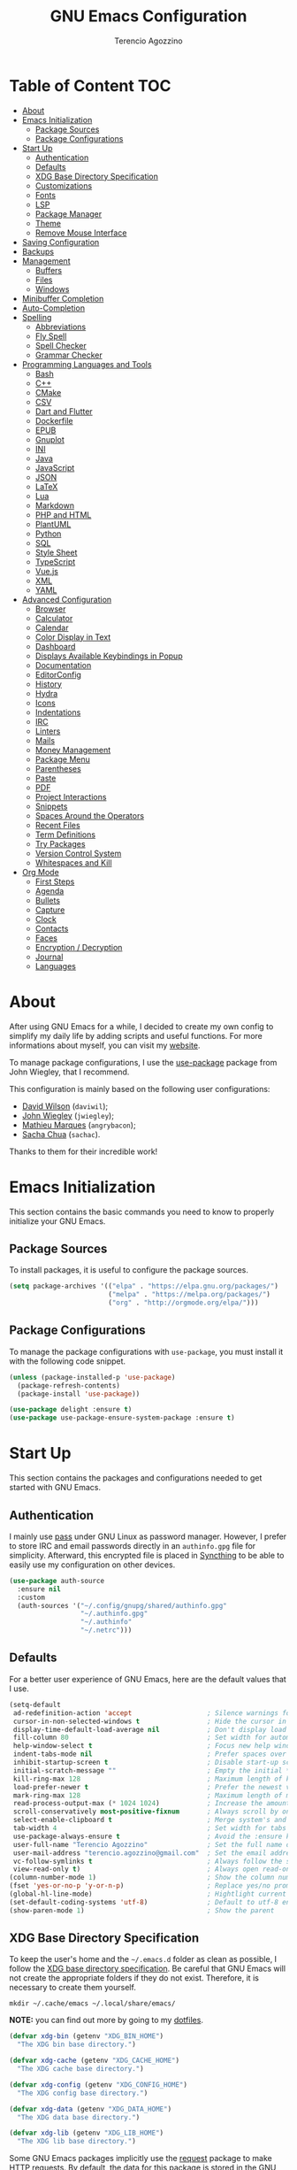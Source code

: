 #+AUTHOR: Terencio Agozzino
#+TITLE: GNU Emacs Configuration
#+PROPERTY: header-args:emacs-lisp :tangle ./config.el :mkdirp yes

* Table of Content                                                      :TOC:
- [[#about][About]]
- [[#emacs-initialization][Emacs Initialization]]
  - [[#package-sources][Package Sources]]
  - [[#package-configurations][Package Configurations]]
- [[#start-up][Start Up]]
  - [[#authentication][Authentication]]
  - [[#defaults][Defaults]]
  - [[#xdg-base-directory-specification][XDG Base Directory Specification]]
  - [[#customizations][Customizations]]
  - [[#fonts][Fonts]]
  - [[#lsp][LSP]]
  - [[#package-manager][Package Manager]]
  - [[#theme][Theme]]
  - [[#remove-mouse-interface][Remove Mouse Interface]]
- [[#saving-configuration][Saving Configuration]]
- [[#backups][Backups]]
- [[#management][Management]]
  - [[#buffers][Buffers]]
  - [[#files][Files]]
  - [[#windows][Windows]]
- [[#minibuffer-completion][Minibuffer Completion]]
- [[#auto-completion][Auto-Completion]]
- [[#spelling][Spelling]]
  - [[#abbreviations][Abbreviations]]
  - [[#fly-spell][Fly Spell]]
  - [[#spell-checker][Spell Checker]]
  - [[#grammar-checker][Grammar Checker]]
- [[#programming-languages-and-tools][Programming Languages and Tools]]
  - [[#bash][Bash]]
  - [[#c][C++]]
  - [[#cmake][CMake]]
  - [[#csv][CSV]]
  - [[#dart-and-flutter][Dart and Flutter]]
  - [[#dockerfile][Dockerfile]]
  - [[#epub][EPUB]]
  - [[#gnuplot][Gnuplot]]
  - [[#ini][INI]]
  - [[#java][Java]]
  - [[#javascript][JavaScript]]
  - [[#json][JSON]]
  - [[#latex][LaTeX]]
  - [[#lua][Lua]]
  - [[#markdown][Markdown]]
  - [[#php-and-html][PHP and HTML]]
  - [[#plantuml][PlantUML]]
  - [[#python][Python]]
  - [[#sql][SQL]]
  - [[#style-sheet][Style Sheet]]
  - [[#typescript][TypeScript]]
  - [[#vuejs][Vue.js]]
  - [[#xml][XML]]
  - [[#yaml][YAML]]
- [[#advanced-configuration][Advanced Configuration]]
  - [[#browser][Browser]]
  - [[#calculator][Calculator]]
  - [[#calendar][Calendar]]
  - [[#color-display-in-text][Color Display in Text]]
  - [[#dashboard][Dashboard]]
  - [[#displays-available-keybindings-in-popup][Displays Available Keybindings in Popup]]
  - [[#documentation][Documentation]]
  - [[#editorconfig][EditorConfig]]
  - [[#history][History]]
  - [[#hydra][Hydra]]
  - [[#icons][Icons]]
  - [[#indentations][Indentations]]
  - [[#irc][IRC]]
  - [[#linters][Linters]]
  - [[#mails][Mails]]
  - [[#money-management][Money Management]]
  - [[#package-menu][Package Menu]]
  - [[#parentheses][Parentheses]]
  - [[#paste][Paste]]
  - [[#pdf][PDF]]
  - [[#project-interactions][Project Interactions]]
  - [[#snippets][Snippets]]
  - [[#spaces-around-the-operators][Spaces Around the Operators]]
  - [[#recent-files][Recent Files]]
  - [[#term-definitions][Term Definitions]]
  - [[#try-packages][Try Packages]]
  - [[#version-control-system][Version Control System]]
  - [[#whitespaces-and-kill][Whitespaces and Kill]]
- [[#org-mode][Org Mode]]
  - [[#first-steps][First Steps]]
  - [[#agenda][Agenda]]
  - [[#bullets][Bullets]]
  - [[#capture][Capture]]
  - [[#clock][Clock]]
  - [[#contacts][Contacts]]
  - [[#faces][Faces]]
  - [[#encryption--decryption][Encryption / Decryption]]
  - [[#journal][Journal]]
  - [[#languages][Languages]]

* About

After using GNU Emacs for a while, I decided to create my own config to simplify
my daily life by adding scripts and useful functions. For more informations
about myself, you can visit my [[https://rememberyou.github.io/][website]].

To manage package configurations, I use the [[https://github.com/jwiegley/use-package/][use-package]] package from John
Wiegley, that I recommend.

This configuration is mainly based on the following user configurations:
- [[https://github.com/daviwil/dotfiles/blob/master/Emacs.org][David Wilson]] (=daviwil=);
- [[https://github.com/jwiegley/dot-emacs/][John Wiegley]] (=jwiegley=);
- [[https://github.com/angrybacon/dotemacs][Mathieu Marques]] (=angrybacon=);
- [[https://github.com/sachac][Sacha Chua]] (=sachac=).

Thanks to them for their incredible work!

* Emacs Initialization

This section contains the basic commands you need to know to properly initialize
your GNU Emacs.

** Package Sources

To install packages, it is useful to configure the package sources.

#+begin_src emacs-lisp
  (setq package-archives '(("elpa" . "https://elpa.gnu.org/packages/")
                           ("melpa" . "https://melpa.org/packages/")
                           ("org" . "http://orgmode.org/elpa/")))
#+end_src

** Package Configurations

To manage the package configurations with =use-package=, you must install it with the following code snippet.

#+begin_src emacs-lisp
  (unless (package-installed-p 'use-package)
    (package-refresh-contents)
    (package-install 'use-package))

  (use-package delight :ensure t)
  (use-package use-package-ensure-system-package :ensure t)
#+end_src

* Start Up

This section contains the packages and configurations needed to get started with
GNU Emacs.

** Authentication

I mainly use [[https://www.passwordstore.org/][pass]] under GNU Linux as password manager. However, I prefer to
store IRC and email passwords directly in an =authinfo.gpg= file for
simplicity. Afterward, this encrypted file is placed in [[https://github.com/syncthing/syncthing][Syncthing]] to be able to
easily use my configuration on other devices.

#+begin_src emacs-lisp
  (use-package auth-source
    :ensure nil
    :custom
    (auth-sources '("~/.config/gnupg/shared/authinfo.gpg"
                    "~/.authinfo.gpg"
                    "~/.authinfo"
                    "~/.netrc")))
#+end_src

** Defaults

For a better user experience of GNU Emacs, here are the default values that I use.

#+begin_src emacs-lisp
  (setq-default
   ad-redefinition-action 'accept                   ; Silence warnings for redefinition
   cursor-in-non-selected-windows t                 ; Hide the cursor in inactive windows
   display-time-default-load-average nil            ; Don't display load average
   fill-column 80                                   ; Set width for automatic line breaks
   help-window-select t                             ; Focus new help windows when opened
   indent-tabs-mode nil                             ; Prefer spaces over tabs
   inhibit-startup-screen t                         ; Disable start-up screen
   initial-scratch-message ""                       ; Empty the initial *scratch* buffer
   kill-ring-max 128                                ; Maximum length of kill ring
   load-prefer-newer t                              ; Prefer the newest version of a file
   mark-ring-max 128                                ; Maximum length of mark ring
   read-process-output-max (* 1024 1024)            ; Increase the amount of data reads from the process
   scroll-conservatively most-positive-fixnum       ; Always scroll by one line
   select-enable-clipboard t                        ; Merge system's and Emacs' clipboard
   tab-width 4                                      ; Set width for tabs
   use-package-always-ensure t                      ; Avoid the :ensure keyword for each package
   user-full-name "Terencio Agozzino"               ; Set the full name of the current user
   user-mail-address "terencio.agozzino@gmail.com"  ; Set the email address of the current user
   vc-follow-symlinks t                             ; Always follow the symlinks
   view-read-only t)                                ; Always open read-only buffers in view-mode
  (column-number-mode 1)                            ; Show the column number
  (fset 'yes-or-no-p 'y-or-n-p)                     ; Replace yes/no prompts with y/n
  (global-hl-line-mode)                             ; Hightlight current line
  (set-default-coding-systems 'utf-8)               ; Default to utf-8 encoding
  (show-paren-mode 1)                               ; Show the parent
#+end_src

** XDG Base Directory Specification

To keep the user's home and the =~/.emacs.d= folder as clean as possible, I
follow the [[https://specifications.freedesktop.org/basedir-spec/basedir-spec-latest.html][XDG base directory specification]]. Be careful that GNU Emacs will not
create the appropriate folders if they do not exist. Therefore, it is necessary
to create them yourself.

#+begin_src shell
  mkdir ~/.cache/emacs ~/.local/share/emacs/
#+end_src

*NOTE:* you can find out more by going to my [[https://github.com/rememberYou/dotfiles][dotfiles]].

#+begin_src emacs-lisp
  (defvar xdg-bin (getenv "XDG_BIN_HOME")
    "The XDG bin base directory.")

  (defvar xdg-cache (getenv "XDG_CACHE_HOME")
    "The XDG cache base directory.")

  (defvar xdg-config (getenv "XDG_CONFIG_HOME")
    "The XDG config base directory.")

  (defvar xdg-data (getenv "XDG_DATA_HOME")
    "The XDG data base directory.")

  (defvar xdg-lib (getenv "XDG_LIB_HOME")
    "The XDG lib base directory.")
#+end_src

Some GNU Emacs packages implicitly use the [[https://github.com/tkf/emacs-request][request]] package to make HTTP
requests. By default, the data for this package is stored in the GNU Emacs
directory. Let's change this value to respect the XDG base directory
specifications.

#+begin_src emacs-lisp
  (use-package request
    :custom
    (request-storage-directory (expand-file-name (format "%s/emacs/request/" xdg-data))))
#+end_src

Similarly, GNU Emacs has the built-in =url-cookie= package to manage
cookies. Let's also change this value to respect the XDG base directory
specifications.

#+begin_src emacs-lisp
  (use-package url-cookie
    :ensure nil
    :custom
    (url-cookie-file (expand-file-name (format "%s/emacs/url/cookies/" xdg-data))))
#+end_src

** Customizations

To avoid overloading the GNU Emacs customization =init.el= file made with the UI,
I add the generated code in a separate file.

#+begin_src emacs-lisp
  (use-package cus-edit
    :ensure nil
    :custom (custom-file (expand-file-name (format "%s/emacs/custom.el" xdg-data)))
    :config
    (when (file-exists-p custom-file)
      (load custom-file t)))
#+end_src

** Fonts

Spending most of our time on GNU Emacs, it is important to use a font that will
make our reading easier. [[https://github.com/adobe-fonts/source-code-pro][Source Code Pro]] is one of the best monospaced font.

#+begin_src emacs-lisp
  (set-face-attribute 'default nil :font "Source Code Pro")
  (set-fontset-font t 'latin "Noto Sans")
#+end_src

Do not forget to install this font with your system manager and to check the
font installation.

#+begin_src shell
  fc-list | grep "Source Code Pro"
#+end_src

** LSP

The main benefit of using Language Server Protocol (LSP) to configure the
management of your programming languages is that LSP servers are also used by
other text editors, increasing contributions to these packages. What could be
better than benefiting from the larger community, while keeping a quality text
editor ;-)

We need a Language Server Protocol (LSP) client to use different LSP servers
according to the programming languages that we would like to use. That's where
[[https://github.com/emacs-lsp/lsp-mode][lsp-mode]] comes in!

#+begin_src emacs-lisp
  (use-package lsp-mode
    :commands (lsp lsp-deferred)
    :hook ((prog-mode . lsp-deferred)
           (lsp-mode . lsp-enable-which-key-integration))
    :custom
    (lsp-enable-folding nil)
    (lsp-enable-links nil)
    (lsp-enable-snippet nil)
    (lsp-keymap-prefix "C-c ;")
    (lsp-session-file (expand-file-name (format "%s/emacs/lsp-session-v1"  xdg-data)))
    (read-process-output-max (* 1024 1024)))
#+end_src

In addition to =lsp-mode=, it is possible to use =lsp-ui= to get additional
information (e.g., documentation) when hovering a variable or a function.

#+begin_src emacs-lisp
  (use-package lsp-ui
    :hook (lsp-mode . lsp-ui-mode))
#+end_src

When using =lsp=, it is likely that you will encounter programming errors. To
navigate through these errors via the minibuffer, you can use a package for
that. If like me, you use =consult= with your minibuffer completion, then
=consult-lsp= is made for you.

#+begin_src emacs-lisp
  (use-package consult-lsp
    :commands (consult-lsp-diagnostics consult-lsp-symbols))
#+end_src

Finally, if like me you need a debugger, [[https://github.com/emacs-lsp/dap-mode][dap-mode]] uses the Debug Adapter
Protocol wire protocol for communication between client and Debug Server. You
won't find a better debugger.

#+begin_src emacs-lisp
  (use-package dap-mode
    :after lsp-mode
    :config
    (dap-mode t)
    (dap-ui-mode t))
#+end_src

** Package Manager

Contrary to what some users might think, =use-package= is not a package
manager. To download and use packages that are not available in package sources,
I use [[https://github.com/raxod502/straight.el][straight]]. The snippet below takes care of installing =straight=.

#+begin_src emacs-lisp
  ;; Bootstrap straight
  (defvar bootstrap-version)
  (let ((bootstrap-file
         (expand-file-name "straight/repos/straight.el/bootstrap.el" user-emacs-directory))
        (bootstrap-version 5))
    (unless (file-exists-p bootstrap-file)
      (with-current-buffer
          (url-retrieve-synchronously
           "https://raw.githubusercontent.com/raxod502/straight.el/develop/install.el"
           'silent 'inhibit-cookies)
        (goto-char (point-max))
        (eval-print-last-sexp)))
    (load bootstrap-file nil 'nomessage))

  ;; Integrates `straight' directly into the `use-package' package through the
  ;; `:straight' expression.
  (straight-use-package 'use-package)
#+end_src

** Theme

I am a fan of [[https://github.com/ChrisKempson/Tomorrow-Theme][tomorrow-night]] and combined with [[https://github.com/seagle0128/doom-modeline][doom-modeline]] it's happiness! To
get icons in the =doom-modeline=, you will need to install [[#icons][icons]].

#+begin_src emacs-lisp
  (use-package doom-themes
    :config
    (load-theme 'doom-tomorrow-night t)
    (doom-themes-org-config))

  (use-package doom-modeline
    :init (doom-modeline-mode)
    :custom
    (doom-modeline-icon (display-graphic-p))
    (doom-modeline-mu4e t))
#+end_src

Since we do not do things by halves, it is also interesting to visually
differentiate "real" buffers (e.g., buffers that contain our work) from "unreal"
buffers (e.g., popups) by giving the latter a darker color. From then on,
[[https://github.com/hlissner/emacs-solaire-mode][solar-mode]] is the ideal package.

#+begin_src emacs-lisp
  (use-package solaire-mode
    :defer 0.1
    :custom (solaire-mode-remap-fringe t)
    :config (solaire-global-mode))
#+end_src

** Remove Mouse Interface

If you have to use the mouse with GNU Emacs, you probably have the wrong text
editor. Let's remove all those menu items related to the mouse interface.

#+begin_src emacs-lisp
  (when window-system
    (menu-bar-mode -1)
    (scroll-bar-mode -1)
    (tool-bar-mode -1)
    (tooltip-mode -1))
#+end_src

* Saving Configuration

A good practice is to use an =.org= file to modify your GNU Emacs configuration
with =org-mode= and to load this configuration via an =.el= file. This way you can
maintain an =org-mode= configuration and still get a faster load.

Using the [[https://github.com/jwiegley/emacs-async][async]] package and the =org-babel-tangle= command, the code below will
executes =org-babel-tangle= asynchronously when =config.org= is saved, to update the
=config.el= file. From then on, you only need to add a add the =my/config-tangle=
function to the =after-save= hook and specify the loading of the =config.el= file
into the =init.el= file.

#+begin_src emacs-lisp
  (use-package async
    :after org
    :preface
    (defvar config-file (expand-file-name "config.org" user-emacs-directory)
      "The configuration file.")

    (defvar config-last-change (nth 5 (file-attributes config-file))
      "The last modification time of the configuration file.")

    (defvar show-async-tangle-results nil
      "Keep *emacs* async buffers around for later inspection.")

    (defun my/config-tangle ()
      "Tangle the org file asynchronously."
      (when (my/config-updated)
        (setq config-last-change
              (nth 5 (file-attributes config-file)))
        (my/async-babel-tangle config-file)))

    (defun my/config-updated ()
      "Check if the configuration file has been updated since the last time."
      (time-less-p config-last-change
                   (nth 5 (file-attributes config-file))))

    (defun my/async-babel-tangle (org-file)
      "Tangle the org file asynchronously."
      (let ((init-tangle-start-time (current-time))
            (file (buffer-file-name))
            (async-quiet-switch "-q"))
        (async-start
         `(lambda ()
            (require 'org)

            (org-babel-tangle-file ,org-file))
         (unless show-async-tangle-results
           `(lambda (result)
              (if result
                  (message "[✓] %s successfully tangled (%.2fs)"
                           ,org-file
                           (float-time (time-subtract (current-time)
                                                      ',init-tangle-start-time)))
                (message "[✗] %s as tangle failed." ,org-file))))))))
#+end_src

* Backups

It is important to have file backups available with GNU Emacs. It is rare when I
have to go back into backups and when I do, it is to go back to a previous
backup of a buffer.

Finally, some saved files require a command to be run so that changes within the
file are taken into account. The =my/cmd-after-saved-file= function below handles
the command execution according to a file at each save of this file.

#+begin_src emacs-lisp
  (use-package files
    :ensure nil
    :preface
    (defvar afilename-cmd
      `((,(format "%s/X11/Xresources" xdg-config) . ,(format "xrdb -merge %s/X11/Xresources" xdg-config))
        (,(format "%s/xbindkeysrc" (getenv "HOME")) . "xbindkeys -p"))
      "File association list with their respective command.")

    (defun my/cmd-after-saved-file ()
      "Execute a command after saved a specific file."
      (let* ((match (assoc (buffer-file-name) afilename-cmd)))
        (when match
          (shell-command (cdr match)))))
    :hook (after-save . my/cmd-after-saved-file)
    :init
    ;; Create the "~/.cache/emacs/auto-save" folder if it does not exist.
    (let ((auto-save-folder (expand-file-name
                             (file-name-as-directory
                              (expand-file-name (format "%s/emacs/auto-save/" xdg-cache))))))
      (unless (file-exists-p (locate-user-emacs-file auto-save-folder))
        (make-directory (locate-user-emacs-file auto-save-folder))))
    :custom
    (auto-save-file-name-transforms
     `((".*" ,(expand-file-name (format "%s/emacs/auto-save/" xdg-cache) t))))
    (backup-directory-alist
     `(("." . ,(expand-file-name (format "%s/emacs/backups/" xdg-data)))))
    (delete-old-versions t)
    (vc-make-backup-files t)
    (version-control t))
#+end_src

* Management

Section dedicated to managing buffers, files, and windows on GNU Emacs to
provide a more pleasant experience.

** Buffers

Buffers can quickly become a mess to manage. To manage them better, I use the
=ibuffer= built-in package instead of =buffer-menu=, to have a nicer visual
interface with a syntax color.

In addition, some buffers may contain useful temporary information that should
not be killed by accident. I make sure to set the buffers =*scratch*= and
=*Messages*= to read-only.

#+begin_src emacs-lisp
  (use-package ibuffer
    :ensure nil
    :preface
    (defvar protected-buffers '("*scratch*" "*Messages*")
      "Buffer that cannot be killed.")

    (defun my/protected-buffers ()
      "Protect some buffers from being killed."
      (dolist (buffer protected-buffers)
        (with-current-buffer buffer
          (emacs-lock-mode 'kill))))
    :bind ("C-x C-b" . ibuffer)
    :init (my/protected-buffers))
#+end_src

For buffer navigation, the next function is a more efficient way to go to the
beginning of a line with =move-beginning-of-line= (=C-a=) and =back-to-indentation=
(=M-m=).

#+begin_src emacs-lisp
  (use-package imenu
    :ensure nil
    :preface
    (defun my/smarter-move-beginning-of-line (arg)
      "Move point back to indentation of beginning of line.

     Move point to the first non-whitespace character on this line.
     If point is already there, move to the beginning of the line.
     Effectively toggle between the first non-whitespace character and
     the beginning of the line.

     If ARG is not nil or 1, move forward ARG - 1 lines first. If
     point reaches the beginning or end of the buffer, stop there."
      (interactive "^p")
      (setq arg (or arg 1))

      ;; Move lines first
      (when (/= arg 1)
        (let ((line-move-visual nil))
          (forward-line (1- arg))))

      (let ((orig-point (point)))
        (back-to-indentation)
        (when (= orig-point (point))
          (move-beginning-of-line 1))))
    :bind (("C-a" . my/smarter-move-beginning-of-line)
           ("C-r" . imenu)))
#+end_src

Finally, it is useful to be able to move a line or a region up and down without
having to =kill-region= (=C-w=) and =yank (C-y)=. With the =move-text-up= and
=move-text-down= commands, the [[https://github.com/emacsfodder/move-text][move-text]] package allows to moves the current line
or if marked, the current region's, whole lines.

#+begin_src emacs-lisp
  (use-package move-text
    :bind (("M-p" . move-text-up)
           ("M-n" . move-text-down))
    :config (move-text-default-bindings))
#+end_src

** Files

Sometimes you may want to discard your changes to a file and revert to the saved
version of this file.

#+begin_src emacs-lisp
  (use-package autorevert
    :ensure nil
    :delight auto-revert-mode
    :bind ("C-x R" . revert-buffer)
    :custom (auto-revert-verbose nil)
    :config (global-auto-revert-mode))
#+end_src

To manage your files, =dired= is already a good file manager. To fine-tune its
use, let's change some default values.

#+begin_src emacs-lisp
  (use-package dired
    :ensure nil
    :commands (dired dired-jump)
    :delight "Dired"
    :custom
    (dired-auto-revert-buffer t)
    (dired-dwim-target t)
    (dired-hide-details-hide-symlink-targets nil)
    (dired-listing-switches "-alh --group-directories-first")
    (dired-ls-F-marks-symlinks nil)
    (dired-recursive-copies 'always))
#+end_src

To avoid =dired= to keep buffers, I use [[https://github.com/crocket/dired-single][dired-single]].

#+begin_src emacs-lisp
  (use-package dired-single
    :after dired
    :bind (:map dired-mode-map
                ([remap dired-find-file] . dired-single-buffer)
                ([remap dired-up-directory] . dired-single-up-directory)
                ("M-DEL" . dired-prev-subdir)))
#+end_src

By default, =dired= opens files in plain text. This behavior is sometimes
undesirable. Hopefully, [[https://github.com/Fuco1/dired-hacks/blob/master/dired-open.el][dired-open]] can be used to informs =dired= that certain
desired file extensions must be opened with external packages to GNU Emacs.

#+begin_src emacs-lisp
  (use-package dired-open
    :after (dired dired-jump)
    :custom (dired-open-extensions '(("mp4" . "mpv"))))
#+end_src

To know the type of file at a glance, [[https://github.com/jtbm37/all-the-icons-dired][all-the-icons-dired]] integrates icons
directly into =dired=.

#+begin_src emacs-lisp
  (use-package all-the-icons-dired
    :if (display-graphic-p)
    :hook (dired-mode . all-the-icons-dired-mode))
#+end_src

It is sometimes convenient to hide dotfiles. With [[https://github.com/mattiasb/dired-hide-dotfiles][dired-hide-dotfiles]] this
becomes possible.

#+begin_src emacs-lisp
  (use-package dired-hide-dotfiles
    :hook (dired-mode . dired-hide-dotfiles-mode)
    :bind (:map dired-mode-map
                ("h" . dired-hide-dotfiles-mode)))
#+end_src

I like being able to =<TAB>= on a folder and see its contents, without me getting
into it. [[https://github.com/Fuco1/dired-hacks/blob/master/dired-subtree.el][dired-subtree]] allows this behavior.

#+begin_src emacs-lisp
  (use-package dired-subtree
    :after dired
    :bind (:map dired-mode-map
                ("<tab>" . dired-subtree-toggle)))
#+end_src

Finally, to manage folders with a large number of files, it may be useful to
filter with [[https://github.com/Fuco1/dired-hacks/blob/master/dired-narrow.el][dired-narrow]]

#+begin_src emacs-lisp
  (use-package dired-narrow
    :ensure nil
    :bind (("C-c C-n" . dired-narrow)
           ("C-c C-f" . dired-narrow-fuzzy)))
#+end_src

** Windows

Most of the time, I want to split a window and put the focus on it to perform an
action. By default GNU Emacs does not give the focus to this new window. I have
no idea why this is not the default behavior, but we can easily set this
behavior.

#+begin_src emacs-lisp
  (use-package window
    :ensure nil
    :bind (("C-x 2" . vsplit-last-buffer)
           ("C-x 3" . hsplit-last-buffer)
           ;; Don't ask before killing a buffer.
           ([remap kill-buffer] . kill-this-buffer))
    :preface
    (defun hsplit-last-buffer ()
      "Focus to the last created horizontal window."
      (interactive)
      (split-window-horizontally)
      (other-window 1))

    (defun vsplit-last-buffer ()
      "Focus to the last created vertical window."
      (interactive)
      (split-window-vertically)
      (other-window 1)))
#+end_src

To maximize concentration, I prefer to only center individual windows and keep a
default behavior when multiple windows are present. [[https://github.com/anler/centered-window-mode][centered-window]] deals with
this behavior.

#+begin_src emacs-lisp
    (use-package centered-window
      :custom
      (cwm-centered-window-width 130)
      (cwm-frame-internal-border 0)
      (cwm-incremental-padding t)
      (cwm-incremental-padding-% 2)
      (cwm-left-fringe-ratio 0)
      (cwm-use-vertical-padding t)
      :config (centered-window-mode))
#+end_src

The way I move between several windows in GNU Emacs is by indicating the number
of the window I want to move to. Most people use [[https://github.com/abo-abo/ace-window][ace-window]], but I prefer
[[https://github.com/dimitri/switch-window][switch-window]] which displays the window number while hiding its content. I find
this behavior more convenient than moving from window to window to get to the
one we are looking for.

#+begin_src emacs-lisp
  (use-package switch-window
    :bind (("C-x o" . switch-window)
           ("C-x w" . switch-window-then-swap-buffer)))
#+end_src

There are times when I would like to bring back a windows layout with their
content. With the =winner-undo= and =winner-redo= commands from the built-in =winner=
package, I can easily do that.

#+begin_src emacs-lisp
  (use-package winner
    :ensure nil
    :config (winner-mode))
#+end_src

* Minibuffer Completion

Having a good minibuffer completion is important on GNU Emacs since it is one of
the elements we will frequently interact with. In the beginning I used [[https://github.com/emacs-helm/helm][helm]], but
I found it to be memory intensive for the few features I was using. From this
observation I switched to [[https://github.com/abo-abo/swiper][ivy]] for many years, which is a faster and a lighter
framework than =helm=. However, =ivy= is still a framework.

Since then, newer completion systems have emerged (e.g., [[https://github.com/minad/vertico][vertico]], [[https://github.com/minad/vertico][selectrum]],
and [[https://github.com/oantolin/icomplete-vertical][icomplete-vertical]]), designed to be optimized for a single task and nested
with other packages with the same vision. That's why I now use =vertico= instead
of =ivy=.

*NOTE*: =selectrum= is also a good alternative to =ivy=, but is less minimal than
=vertico=.

#+begin_src emacs-lisp
  (use-package vertico
    :straight (:files (:defaults "extensions/*"))
    :init (vertico-mode)
    :bind (:map vertico-map
                ("C-<backspace>" . vertico-directory-up))
    :custom (vertico-cycle t)
    :custom-face (vertico-current ((t (:background "#1d1f21")))))
#+end_src

To enable richer annotations (e.g., summary documentation of the functions and
variables, as well as having the size and the last consultation of the files)
for minibuffer completions, [[https://github.com/minad/marginalia/][marginalia]] is awesome.

#+begin_src emacs-lisp
  (use-package marginalia
    :after vertico
    :init (marginalia-mode)
    :custom
    (marginalia-annotators '(marginalia-annotators-heavy marginalia-annotators-light nil)))
#+end_src

If like me you like to have icons associated with candidates, you can use
[[https://github.com/iyefrat/all-the-icons-completion][all-the-icons-completion]].

#+begin_src emacs-lisp
  (use-package all-the-icons-completion
    :after (marginalia all-the-icons)
    :hook (marginalia-mode . all-the-icons-completion-marginalia-setup))
#+end_src

By default, =vertico= sorts the candidates according to their history position,
then by length and finally by alphabetical. To improves searching across
completion (e.g., by filter expressions separated by spaces), you should
use [[https://github.com/oantolin/orderless][orderless]] (or [[https://github.com/raxod502/prescient.el][prescient]]).

#+begin_src emacs-lisp
  (use-package orderless
    :custom
    (completion-category-defaults nil)
    (completion-category-overrides '((file (styles . (partial-completion)))))
    (completion-styles '(orderless)))
#+end_src

There is nothing like a collection of commands to have additional
completions. [[https://github.com/minad/consult][consult]] provides this collection.

#+begin_src emacs-lisp
  (use-package consult
    :after projectile
    :bind  (;; Related to the control commands.
            ("<help> a" . consult-apropos)
            ("C-x b" . consult-buffer)
            ("C-x M-:" . consult-complex-command)
            ("C-c k" . consult-kmacro)
            ;; Related to the navigation.
            ("M-g a" . consult-org-agenda)
            ("M-g e" . consult-error)
            ("M-g g" . consult-goto-line)
            ("M-g h" . consult-org-heading)
            ("M-g i" . consult-imenu)
            ("M-g k" . consult-global-mark)
            ("M-g l" . consult-line)
            ("M-g m" . consult-mark)
            ("M-g o" . consult-outline)
            ("M-g I" . consult-project-imenu)
            ;; Related to the search and selection.
            ("M-s G" . consult-git-grep)
            ("M-s g" . consult-grep)
            ("M-s k" . consult-keep-lines)
            ("M-s l" . consult-locate)
            ("M-s m" . consult-multi-occur)
            ("M-s r" . consult-ripgrep)
            ("M-s u" . consult-focus-lines)
            ("M-s f" . consult-find))
    :custom
    (completion-in-region-function #'consult-completion-in-region)
    (consult-narrow-key "<")
    (consult-project-root-function #'projectile-project-root)
    ;; Provides consistent display for both `consult-register' and the register
    ;; preview when editing registers.
    (register-preview-delay 0)
    (register-preview-function #'consult-register-preview))
#+end_src

Finally, [[https://github.com/oantolin/embark/][embark]] is great if like me you like to interact directly with your
files (e.g., for renaming, deleting and copying) through your completion system
without having to go through =dired=.

#+begin_src emacs-lisp
  (use-package embark
    :bind ("C-." . embark-act))
#+end_src

* Auto-Completion

Auto-completion with GNU Emacs is mainly combined with LSP mode.  Therefore the
development of any programming language is made easier with auto-completion,
which involves a completion at point followed by the display of a small pop-in
containing the candidates.

Nowadays there are two main possibilities: [[https://github.com/company-mode/company-mode][company-mode]] and [[https://github.com/minad/corfu][corfu]]. Personally I
have tried to make an attempt with =corfu= but I always prefer =company-mode= as it
seems to be easier and smoother to configure.

#+begin_src emacs-lisp
  (use-package company
    :after lsp-mode
    :hook (lsp-mode . company-mode)
    :custom
    (company-begin-commands '(self-insert-command))
    (company-idle-delay 0)
    (company-minimum-prefix-length 1)
    (company-show-quick-access t)
    (company-tooltip-align-annotations 't))
#+end_src

To get nice candidate icons differentiating a function from a variable at a
glance, I use [[https://github.com/sebastiencs/company-box/][company-box]].

#+begin_src emacs-lisp
  (use-package company-box
    :if (display-graphic-p)
    :after company
    :hook (company-mode . company-box-mode))
#+end_src


* Spelling

No one is immune to spelling mistakes. It is therefore crucial to check our
spelling when we write documents, reply to an email or perform any other writing
task. With =abbrev=, =flyspell=, =ispell=, and LanguageTool, you will have the weapons
to reduce those nasty little spelling and grammar mistakes.

** Abbreviations

According to a list of misspelled words, the =abbrev= built-in package
automatically corrects these words on the fly.

#+begin_src emacs-lisp
  (use-package abbrev
    :ensure nil
    :delight
    :hook (text-mode . abbrev-mode)
    :custom (abbrev-file-name (expand-file-name (format "%s/emacs/abbrev_defs" xdg-data)))
    :config
    (if (file-exists-p abbrev-file-name)
        (quietly-read-abbrev-file)))
#+end_src

** Fly Spell

I use the =flyspell= built-in package to enable spell checking on-the-fly in GNU
Emacs. A useful =flyspell= command is =flyspell-auto-correct-word= (=M-TAB=) which
automatically corrects a word according to the best suggestion.

*NOTE:* a call to`flyspell-buffer` could be extremely slow.

#+begin_src emacs-lisp
  (use-package flyspell
    :ensure nil
    :delight
    :hook ((text-mode . flyspell-mode)
           (prog-mode . flyspell-prog-mode))
    :custom
    ;; Add correction to abbreviation table.
    (flyspell-abbrev-p t)
    (flyspell-default-dictionary "en_US")
    (flyspell-issue-message-flag nil)
    (flyspell-issue-welcome-flag nil))
#+end_src

** Spell Checker

To correct spelling mistakes, the =ispell= built-in package use a spell checker
package (e.g., [[https://github.com/hunspell/hunspell][hunspell]] or [[https://github.com/GNUAspell/aspell][aspell]]). The =aspell= spell checker package would make
it easier to spot errors in camelCase, which can be handy when
programming. However, I personally use =hunspell= which only checks the spelling
of comments in the code and because it is more consistent on fly spells than
=aspell=.

To use =hunspell= you need to install it with your system package manager, as well
as install the desired language dictionaries (e.g., =hunspell-en_US= and
=hunspell-fr=).

Finally, you can check that you have installed the language dictionaries by
using the =hunspell -D= command.

#+begin_src emacs-lisp
  (use-package ispell
    :preface
    (defun my/switch-language ()
      "Switch between the English and French for ispell, flyspell, and LanguageTool."
      (interactive)
      (let* ((current-dictionary ispell-current-dictionary)
             (new-dictionary (if (string= current-dictionary "en_US") "fr_BE" "en_US")))
        (ispell-change-dictionary new-dictionary)
        (if (string= new-dictionary "fr_BE")
            (progn
              (setq lsp-ltex-language "fr"))
          (progn
            (setq lsp-ltex-language "en-US")))
        (flyspell-buffer)
        (message "[✓] Dictionary switched to %s" new-dictionary)))
    :custom
    (ispell-hunspell-dict-paths-alist
     '(("en_US" "/usr/share/hunspell/en_US.aff")
       ("fr_BE" "/usr/share/hunspell/fr_BE.aff")))
    ;; Save words in the personal dictionary without asking.
    (ispell-silently-savep t)
    :config
    (setenv "LANG" "en_US")
    (cond ((executable-find "hunspell")
           (setq ispell-program-name "hunspell")
           (setq ispell-local-dictionary-alist '(("en_US"
                                                  "[[:alpha:]]"
                                                  "[^[:alpha:]]"
                                                  "['’-]"
                                                  t
                                                  ("-d" "en_US" )
                                                  nil
                                                  utf-8)
                                                 ("fr_BE"
                                                  "[[:alpha:]ÀÂÇÈÉÊËÎÏÔÙÛÜàâçèéêëîïôùûü]"
                                                  "[^[:alpha:]ÀÂÇÈÉÊËÎÏÔÙÛÜàâçèéêëîïôùûü]"
                                                  "['’-]"
                                                  t
                                                  ("-d" "fr_BE")
                                                  nil
                                                  utf-8))))
          ((executable-find "aspell")
           (setq ispell-program-name "aspell")
           (setq ispell-extra-args '("--sug-mode=ultra"))))
    ;; Ignore file sections for spell checking.
    (add-to-list 'ispell-skip-region-alist '("#\\+begin_align" . "#\\+end_align"))
    (add-to-list 'ispell-skip-region-alist '("#\\+begin_align*" . "#\\+end_align*"))
    (add-to-list 'ispell-skip-region-alist '("#\\+begin_equation" . "#\\+end_equation"))
    (add-to-list 'ispell-skip-region-alist '("#\\+begin_equation*" . "#\\+end_equation*"))
    (add-to-list 'ispell-skip-region-alist '("#\\+begin_example" . "#\\+end_example"))
    (add-to-list 'ispell-skip-region-alist '("#\\+begin_labeling" . "#\\+end_labeling"))
    (add-to-list 'ispell-skip-region-alist '("#\\+begin_src" . "#\\+end_src"))
    (add-to-list 'ispell-skip-region-alist '("\\$" . "\\$"))
    (add-to-list 'ispell-skip-region-alist '(org-property-drawer-re))
    (add-to-list 'ispell-skip-region-alist '(":\\(PROPERTIES\\|LOGBOOK\\):" . ":END:")))
#+end_src

** Grammar Checker

[[https://languagetool.org/][LanguageTool]] is great for correcting your grammar while you are writing or
saving your buffer. Combined with =abbrev-mode= and =flyspell=, you will have better
quality documents. To use LanguageTool with LSP mode, the [[https://github.com/emacs-languagetool/lsp-ltex][lsp-ltex]] package is
what you need. The first time you use it, it will download the [[https://github.com/valentjn/ltex-ls][LTEX Language
Server]] LSP server for you.

*NOTE:* I don't hook =lsp-ltex= to =text-mode= since it would process the =config.org=
file which has too many errors to be processed properly.

#+begin_src emacs-lisp
  (use-package lsp-ltex
    :disabled
    :custom
    (lsp-ltex-enabled nil)
    (lsp-ltex-mother-tongue "fr"))
#+end_src

* Programming Languages and Tools

Section dedicated to the definition and customization of different programming
languages and their tools. If you have the need to specify other programming
languages, please check out the [[https://emacs-lsp.github.io/lsp-mode/page/languages/][languages section]] of the LSP mode website.

** Bash

Being a UNIX user, I often do Bash. Since GNU Emacs already supports it, I only
use the [[https://emacs-lsp.github.io/lsp-mode/page/lsp-bash/][bash-language-server]] (=bash-ls=) as LSP server. To use it, do not forget
to configure the LSP package and to install this LSP server through LSP mode or
with your system package manager.

Finally, the following snippet ensures that execution right (with =chmod +x=) is
automatically granted to save a shell script file that begins with a =#!= shebang.

#+begin_src emacs-lisp
  (use-package sh-script
    :ensure nil
    :hook (after-save . executable-make-buffer-file-executable-if-script-p))
#+end_src

** C++

When I develop in C++ with GNU Emacs, I use the [[https://github.com/MaskRay/ccls][ccls]] LSP server. To use it, do
not forget to configure the LSP package and to install this LSP server through
your system package manager.

#+begin_src emacs-lisp
  (use-package ccls
    :after projectile
    :hook ((c-mode c++-mode objc-mode cuda-mode) . lsp-deferred)
    :custom
    (ccls-args nil)
    (ccls-executable (executable-find "ccls"))
    (projectile-project-root-files-top-down-recurring
     (append '("compile_commands.json" ".ccls")
             projectile-project-root-files-top-down-recurring))
    :config (add-to-list 'projectile-globally-ignored-directories ".ccls-cache"))
#+end_src

To allow =ccls= to know the dependencies of your =.cpp= files with your =.h=
files, it is important to provide an =compile.commands.json= file (or a =.ccls=
file) at the root of your project.

For this, nothing could be easier. If like me you use a =CMakeLists.txt= file for
all your C++ projects, then you just need to install the =cmake= package on your
operating system. From then on, the =compile.commands.json= file is generated with
the following commands:

#+begin_src shell
  cmake -H. -BDebug -DCMAKE_BUILD_TYPE=Debug -DCMAKE_EXPORT_COMPILE_COMMANDS=YES
  ln -s Debug/compile_commands.json
#+end_src

Finally, if you follow [[https://google.github.io/styleguide/cppguide.html][Google's C/++ conventions]] like I do, the [[https://github.com/google/styleguide/blob/gh-pages/google-c-style.el][google-c-style]]
package changes some default values to ensure that you follow these conventions
as much as possible.

#+begin_src emacs-lisp
  (use-package google-c-style
    :hook (((c-mode c++-mode) . google-set-c-style)
           (c-mode-common . google-make-newline-indent)))
#+end_src

** CMake

CMake is a cross-platform build system generator. For its support with GNU
Emacs, the [[https://github.com/Kitware/CMake/blob/master/Auxiliary/cmake-mode.el][cmake-mode]] package with the installation of the [[https://emacs-lsp.github.io/lsp-mode/page/lsp-cmake/][cmake-language-server]]
LSP server is sufficient. To use it, do not forget to configure the LSP package
and to install this LSP server through LSP mode or with your system package
manager.

#+begin_src emacs-lisp
  (use-package cmake-mode
    :hook (cmake-mode . lsp-deferred)
    :mode ("CMakeLists\\.txt\\'" "\\.cmake\\'"))
#+end_src

To better manage syntax colors, especially with respect to function arguments,
it is visually useful to install [[https://github.com/Lindydancer/cmake-font-lock][cmake-font-lock]].
#+begin_src emacs-lisp
  (use-package cmake-font-lock
    :hook (cmake-mode . cmake-font-lock-activate))
#+end_src

Finally, to compile with CMake in C++, I use [[https://github.com/atilaneves/cmake-ide/blob/master/cmake-ide.el][cmake-ide]], by indicating where the
=CMakeLists.txt= file is present in the project.

#+begin_src emacs-lisp
  (use-package cmake-ide
    :after projectile
    :init (cmake-ide-setup)
    :hook (c++-mode . my/cmake-ide-find-project)
    :preface
    (defun my/cmake-ide-find-project ()
      "Find the directory of the project for cmake-ide."
      (with-eval-after-load 'projectile
        (setq cmake-ide-project-dir (projectile-project-root))
        (setq cmake-ide-build-dir (concat cmake-ide-project-dir "build")))
      (setq cmake-ide-compile-command
            (concat "cd " cmake-ide-build-dir " && cmake .. && make"))
      (cmake-ide-load-db))

    (defun my/switch-to-compilation-window ()
      "Switch to the *compilation* buffer after compilation."
      (other-window 1))
    :bind ([remap comment-region] . cmake-ide-compile)
    :config (advice-add 'cmake-ide-compile :after #'my/switch-to-compilation-window))
#+end_src

** CSV

For my viewing pleasure, =csv-mode= provides a color syntax when editing CSV
files.

#+begin_src emacs-lisp
  (use-package csv-mode :mode ("\\.\\(csv\\|tsv\\)\\'"))
#+end_src

** Dart and Flutter

For the few times I have to develop in Dart, [[https://github.com/bradyt/dart-mode][dart-mode]] with [[https://emacs-lsp.github.io/lsp-dart/][lsp-dart]] as server
LSP is great! To use it, do not forget to configure the LSP package and to
install =dart= with your system package manager.

#+begin_src emacs-lisp
  (use-package dart-mode
    :after projectile
    :mode "\\.dart\\'"
    :config
    (add-to-list 'projectile-project-root-files-bottom-up "pubspec.yaml")
    (add-to-list 'projectile-project-root-files-bottom-up "BUILD"))
#+end_src

To configure =lsp-dart=, nothing difficult. Remember to indicate the path to the
Dart SDK dir. Finally, if you use Flutter, do not forget to install it too with
your system package manager.

#+begin_src emacs-lisp
  (use-package lsp-dart
    :hook (dart-mode . lsp-deferred)
    :custom
    (lsp-dart-dap-flutter-hot-reload-on-save t)
    (lsp-dart-sdk-dir "/opt/flutter/bin/cache/dart-sdk/"))
#+end_src

** Dockerfile

I often use Docker with Dockerfile. To support it with LSP and GNU Emacs, the
package dockerfile-mode with [[dockerfile-language-server-nodejs][dockerfile-language-server-nodejs]] (=dockerfile-ls=)
as LSP server is enough. To use it, do not forget to configure the LSP package
and to install this LSP server through LSP mode or with your system package
manager.

#+begin_src emacs-lisp
  (use-package dockerfile-mode :delight "δ" :mode "Dockerfile\\'")
#+end_src

** EPUB

Sometimes I have to read digital books in EPUB format. The [[https://github.com/wasamasa/nov.el][nov]] package allows to
open this kind of file.

#+begin_src emacs-lisp
  (use-package nov
    :mode ("\\.epub\\'" . nov-mode)
    :custom (nov-text-width 75))
#+end_src

** Gnuplot

Whether professionally or personally, it is often necessary to visualize your
data in a quality graph. [[http://www.gnuplot.info/][Gnuplot]] is the perfect tool for this and the[[https://github.com/emacsorphanage/gnuplot][ gnuplot]]
package allows to support this tool with GNU Emacs. To use gnuplot, do not
forget to install it with your system package manager.

#+begin_src emacs-lisp
  (use-package gnuplot
    :mode "\\.\\(gp\\|gpi\\|plt\\)'"
    :bind (:map gnuplot-mode-map
                ("C-c C-c".  gnuplot-send-buffer-to-gnuplot)))
#+end_src

** INI

To modify the INI files, you need to install the =ini-mode= package.

#+begin_src emacs-lisp
  (use-package ini-mode :mode "\\.ini\\'")
#+end_src

** Java

To support Java with GNU Emacs, I use [[https://github.com/emacs-lsp/lsp-java][lsp-java]] as LSP client with [[https://projects.eclipse.org/projects/eclipse.jdt.ls][Eclipse JDT
Language Server]] (=jdtls=) as LSP server. To use it, do not forget to configure the
LSP package and to install this LSP server through LSP mode or with your system
package manager. If the LSP server is not yet installed, LSP will install it in
the =~/.emacs.d/.cache/lsp/eclipse.jdt.ls/= directory. Personally, I like to
follow XDG conventions by moving the LSP server to a more appropriate location
(e.g., =~/.local/lib/eclipse.jdt.ls=).

#+begin_src emacs-lisp
  (use-package lsp-java
    :hook (java-mode . lsp-deferred)
    :custom (lsp-java-server-install-dir
             (expand-file-name (format "%s/eclipse.jdt.ls/" xdg-lib))))
#+end_src

Most of my Java projects are made with =gradle=. From then on, [[https://github.com/jacobono/emacs-gradle-mode][gradle-mode]] with
the configuration below allows me to compile my Java project with gradle easily.

#+begin_src emacs-lisp
  (use-package gradle-mode
    :hook (java-mode . gradle-mode)
    :preface
    (defun my/switch-to-compilation-window ()
      "Switch to the *compilation* buffer after compilation."
      (other-window 1))
    :bind (:map gradle-mode-map
                ("C-c C-c" . gradle-build)
                ("C-c C-t" . gradle-test))
    :config
    (advice-add 'gradle-build :after #'my/switch-to-compilation-window)
    (advice-add 'gradle-test :after #'my/switch-to-compilation-window))
#+end_src

** JavaScript

JavaScript is one of those languages that needs a bit of setup time to get some
stability with GNU Emacs. By default GNU Emacs uses =js-mode= as the major mode
for JavaScript buffers. However, I prefer to use [[https://github.com/mooz/js2-mode][js2-mode]] which is an enhanced
version of =js-mode=. This package offers a better syntax highlighting and
proposes many other features.

As LSP server I use [[https://github.com/typescript-language-server/typescript-language-server][typescript-language-server]] (=ts-ls=) which is the one
recommended by the LSP mode community. To use the LSP server, do not forget to
configure the LSP package and to install this LSP server through LSP mode or
with your system package manager

#+begin_src emacs-lisp
  (use-package js2-mode
    :ensure flycheck
    :mode "\\.js\\'"
    :hook ((js2-mode . js2-imenu-extras-mode)
           (js2-mode . prettier-js-mode))
    :custom (js-indent-level 2)
    :config (flycheck-add-mode 'javascript-eslint 'js2-mode))
#+end_src

I like to use [[https://prettier.io/][prettier]] to get my TypeScript code clean. To use it, do not forget
to install it with your package manager.

#+begin_src emacs-lisp
  (use-package prettier-js
    :delight
    :custom (prettier-js-args '("--print-width" "100"
                                "--single-quote" "true"
                                "--trailing-comma" "all")))
#+end_src

To get additional refactoring functions, I use the [[https://github.com/js-emacs/js2-refactor.el][js2-refactor]] package. This
package also allows me to use the =js2r-kill= commands which easily delete the
implementation of a function.

#+begin_src emacs-lisp
  (use-package js2-refactor
    :hook (js2-mode . js2-refactor-mode)
    :bind (:map js2-mode-map
                ("C-k" . js2r-kill)
                ("M-." . lsp-find-definition)))
#+end_src

*NOTE:* I have long used [[https://github.com/js-emacs/xref-js2][xref-js2]] to navigate through definitions and references
in JavaScript. However, lsp-mode now already provides this functionality for us.

Finally, I sometimes take a look at the generated =yarn.lock= file. To have a nice
syntax color and avoid modifying it, the [[https://github.com/anachronic/yarn-mode][yarn-mode]] package is perfect.

#+begin_src emacs-lisp
  (use-package yarn-mode :mode "yarn\\.lock\\'")
#+end_src

** JSON

JSON is probably the data format I use the most in the web. That's why its setup
below is a bit more advanced. As LSP server I prefer
[[https://emacs-lsp.github.io/lsp-mode/page/lsp-json/][vscode-json-languageserver]]. To use it, make sure you install it with your
package manager and to configure the LSP package. Although [[https://github.com/joshwnj/json-mode][json-mode]] is a
package that is no longer under development, it still satisfies my needs.

#+begin_src emacs-lisp
  (use-package json-mode
    :delight "J"
    :mode "\\.json\\'"
    :hook (before-save . my/json-mode-before-save-hook)
    :preface
    (defun my/json-mode-before-save-hook ()
      (when (eq major-mode 'json-mode)
        (json-pretty-print-buffer)))

    (defun my/json-array-of-numbers-on-one-line (encode array)
      "Print the arrays of numbers in one line."
      (let* ((json-encoding-pretty-print
              (and json-encoding-pretty-print
                   (not (loop for x across array always (numberp x)))))
             (json-encoding-separator (if json-encoding-pretty-print "," ", ")))
        (funcall encode array)))
    :config (advice-add 'json-encode-array :around #'my/json-array-of-numbers-on-one-line))
#+end_src

** LaTeX

Being a lover of beautiful writing, it is important for me to have a stable
LaTeX environment. To have access to this stability, I use the =tex-mode= built-in
package and [[https://github.com/latex-lsp/texlab][texlab]] as LSP server. To use it, make sure you install it with your
package manager and to configure the LSP package.

With =tex-mode= we need to ensure to install AUCTeX, which is a built-in package
for writing and formatting TeX files in GNU Emacs. With =AUCTeX you can for
example use the =TeX-command-master= (=C-c C-c=) command to compile your TeX files
and the =LaTeX-environment= (=C-c C-e=) command to insert a LaTeX environment.

#+begin_src emacs-lisp
  (use-package tex
    :ensure auctex
    :preface
    (defun my/switch-to-help-window (&optional ARG REPARSE)
      "Switches to the *TeX Help* buffer after compilation."
      (other-window 1))
    :hook (LaTeX-mode . reftex-mode)
    :bind (:map TeX-mode-map
                ("C-c C-o" . TeX-recenter-output-buffer)
                ("C-c C-l" . TeX-next-error)
                ("M-[" . outline-previous-heading)
                ("M-]" . outline-next-heading))
    :custom
    (TeX-auto-save t)
    (TeX-byte-compile t)
    (TeX-clean-confirm nil)
    (TeX-master 'dwim)
    (TeX-parse-self t)
    (TeX-PDF-mode t)
    (TeX-source-correlate-mode t)
    (TeX-view-program-selection '((output-pdf "PDF Tools")))
    :config
    (advice-add 'TeX-next-error :after #'my/switch-to-help-window)
    (advice-add 'TeX-recenter-output-buffer :after #'my/switch-to-help-window)
    ;; the ":hook" doesn't work for this one... don't ask me why.
    (add-hook 'TeX-after-compilation-finished-functions 'TeX-revert-document-buffer))
#+end_src

Also, I like to use a TeX engine that can handle Unicode and use the font of my
choice.

#+begin_src emacs-lisp
  (setq-default TeX-engine 'xetex)
#+end_src

By default, LSP mode uses =lsp-tex= as the LSP client for LaTeX. However, I prefer
to use [[https://github.com/ROCKTAKEY/lsp-latex][lsp-latex]] which fully supports =texlab=
(cf. https://github.com/ROCKTAKEY/lsp-latex/issues/26)

#+begin_src emacs-lisp
  (use-package lsp-latex
    :if (executable-find "texlab")
    ;; To properly load `lsp-latex', the `require' instruction is important.
    :hook (LaTeX-mode . (lambda ()
                          (require 'lsp-latex)
                          (lsp-deferred)))
    :custom (lsp-latex-build-on-save t))
#+end_src

To easier deal with =\label=, =\ref=, and =\cite= commands in LaTeX, I use the =reftex=
built-in package.

#+begin_src emacs-lisp
  (use-package reftex
    :ensure nil
    :custom
    (reftex-save-parse-info t)
    (reftex-use-multiple-selection-buffers t))
#+end_src

Finally, it is often useful to put our hands in a bibliography in LaTeX. The built-in
package =bibtex= improves the visual and provides several commands.

#+begin_src emacs-lisp
  (use-package bibtex
    :ensure nil
    :preface
    (defun my/bibtex-fill-column ()
      "Ensure that each entry does not exceed 120 characters."
      (setq fill-column 120))
    :hook ((bibtex-mode . lsp-deferred)
           (bibtex-mode . my/bibtex-fill-column)))
#+end_src

** Lua

I rarely program in Lua, but when I do, [[https://github.com/immerrr/lua-mode][lua-mode]] with [[https://emacs-lsp.github.io/lsp-mode/page/lsp-lua-language-server/][lua-language-server]] as LSP
server satisfies me amply. To use it, do not forget to configure the LSP package
and to install this LSP server through LSP mode or with your system package
manager.

#+begin_src emacs-lisp
  (use-package lua-mode :delight "Λ" :mode "\\.lua\\'")
#+end_src

** Markdown

To edit my files in Markdown, I use [[https://github.com/jrblevin/markdown-mode][markdown-mode]] with [[https://emacs-lsp.github.io/lsp-mode/page/lsp-markdown/][unified-language-server]]
as LSP server. To use it, do not forget to configure the LSP package and to
install this LSP server with your system package manager. Added to that, to
convert Markdown files, you can also install [[https://github.com/jgm/pandoc][pandoc]] with your package manager
system.

#+begin_src emacs-lisp
  (use-package markdown-mode
    :delight "μ"
    :ensure-system-package (pandoc . "yay -S pandoc")
    :mode ("\\.\\(md\\|markdown\\)\\'")
    :custom (markdown-command "/usr/bin/pandoc"))
#+end_src

Finally, it is always good to have a preview of the Markdown rendering. The
[[https://github.com/ancane/markdown-preview-mode][markdown-preview-mode]] package allows this.

#+begin_src emacs-lisp
  (use-package markdown-preview-mode
    :commands markdown-preview-mode
    :custom
    (markdown-preview-javascript
     (list (concat "https://github.com/highlightjs/highlight.js/"
                   "9.15.6/highlight.min.js")
           "<script>
              $(document).on('mdContentChange', function() {
                $('pre code').each(function(i, block)  {
                  hljs.highlightBlock(block);
                });
              });
            </script>"))
    (markdown-preview-stylesheets
     (list (concat "https://cdnjs.cloudflare.com/ajax/libs/github-markdown-css/"
                   "3.0.1/github-markdown.min.css")
           (concat "https://github.com/highlightjs/highlight.js/"
                   "9.15.6/styles/github.min.css")

           "<style>
              .markdown-body {
                box-sizing: border-box;
                min-width: 200px;
                max-width: 980px;
                margin: 0 auto;
                padding: 45px;
              }

              @media (max-width: 767px) { .markdown-body { padding: 15px; } }
            </style>")))
#+end_src

** PHP and HTML

I hope to never develop in PHP again. The few times I had to do it, I use mainly
use [[https://github.com/fxbois/web-mode][web-mode]] with [[https://github.com/bmewburn/vscode-intelephense][intelephense]] (=iph=) as LSP server for PHP and
[[https://emacs-lsp.github.io/lsp-mode/page/lsp-html/][vscode-html-languageserver]] (=html-ls=) as LSP server for HTML. To use them, do not
forget to configure the LSP package and to install these LSP servers through LSP
mode or with your system package manager.

*NOTE:* to deal with HTML, I rarely use =html-mode= which does not handle HTML well
in the presence of CSS and JavaScript.

#+begin_src emacs-lisp
  (use-package web-mode
    :delight "☸"
    :preface
    (defun enable-minor-mode (my-pair)
      "Enable minor mode if filename match the regexp."
      (if (buffer-file-name)
          (if (string-match (car my-pair) buffer-file-name)
              (funcall (cdr my-pair)))))
    :mode ("\\.\\(html\\|jsx\\|php\\)\\'" . web-mode)
    :hook (web-mode . (lambda ()
                        (enable-minor-mode
                         '("\\.jsx?\\'" . prettier-js-mode))))
    :custom
    (web-mode-attr-indent-offset 2)
    (web-mode-block-padding 2)
    (web-mode-css-indent-offset 2)
    (web-mode-code-indent-offset 2)
    (web-mode-comment-style 2)
    (web-mode-enable-current-element-highlight t)
    (web-mode-markup-indent-offset 2))
#+end_src

** PlantUML

To make my UML diagrams with [[https://plantuml.com/][PlantUML]], I use [[https://github.com/skuro/plantuml-mode][plantuml-mode]]. Make sure you
[[https://plantuml.com/download][download the PlantUML compiled JAR]] and to indicate the path (e.g.,
=~/.local/lib/plantuml.jar=) of this JAR file with the =plantuml-jar-path= variable.

#+begin_src emacs-lisp
  (use-package plantuml-mode
    :mode ("\\.\\(plantuml\\|puml\\)\\'")
    :custom (plantuml-jar-path
             (expand-file-name (format "%s/plantuml.jar" xdg-lib))))
#+end_src

** Python

Python with GNU Emacs is one of the best supported languages. By using
=python-mode= and [[https://github.com/microsoft/pyright][pyright]] as LSP server, it's fun to develop in Python. With
=python-mode= I like to add some bindings to speed up the code code navigation in
Python. Besides that, I use [[https://github.com/myint/autoflake][autoflake]] to remove unused imports and variables.

#+begin_src emacs-lisp
  (use-package python
    :ensure flycheck
    :delight "π"
    :preface
    (defun python-remove-unused-imports()
      "Remove unused imports and unused variables with autoflake."
      (interactive)
      (if (executable-find "autoflake")
          (progn
            (shell-command (format "autoflake --remove-all-unused-imports -i %s"
                                   (shell-quote-argument (buffer-file-name))))
            (revert-buffer t t t))
        (warn "[✗] python-mode: Cannot find autoflake executable.")))
    :bind (:map python-mode-map
                ("M-[" . python-nav-backward-block)
                ("M-]" . python-nav-forward-block)
                ("M-|" . python-remove-unused-imports))
    :custom
    (flycheck-pylintrc "~/.pylintrc")
    (flycheck-python-pylint-executable "/usr/bin/pylint"))
#+end_src

I have tried several LSP servers. I have experienced that =mspyls= is faster than
=pylsp=, but =mspyls= has a memory leakage and became depreciated in favor of
=pyright=. To configure pyright with GNU Emacs, the [[https://github.com/emacs-lsp/lsp-pyright][lsp-pyright]] package is
enough.

#+begin_src emacs-lisp
  (use-package lsp-pyright
    :if (executable-find "pyright")
    ;; To properly load `lsp-pyrigt', the `require' instruction is important.
    :hook (python-mode . (lambda ()
                           (require 'lsp-pyright)
                           (lsp-deferred)))
    :custom
    (lsp-pyright-python-executable-cmd "python3")
    (lsp-pyright-venv-path "~/.cache/pypoetry/virtualenvs/"))
#+end_src

To make sure my Python code is well formatted, I use [[https://github.com/psf/black][black]]. Feel free to install
it in your virtual environment or directly on your system.

#+begin_src emacs-lisp
  (use-package blacken
    :delight
    :hook (python-mode . blacken-mode)
    :custom (blacken-line-length 79))
#+end_src

To sort my Python imports, [[https://github.com/paetzke/py-isort.el][py-isort]] does a good job. Also, do not forget to
install in your virtual environment or directly on your system.

#+begin_src emacs-lisp
  (use-package py-isort
    :hook ((before-save . py-isort-before-save)
           (python-mode . pyvenv-mode)))
#+end_src

I use a single virtual environment for all my Python projects. The combination
of [[https://docs.python.org/3/library/venv.html][venv]] with [[https://github.com/jorgenschaefer/pyvenv][pyvenv]] does the job well. When I encounter a Python buffer, my
virtual environment activates and stays activated even after I finish working in
Python. A better behavior would be to define a function through a
=kill-buffer-hook= that would call the =pyvenv-deactivate= command when all Python
buffers are closed.

#+begin_src emacs-lisp
  (use-package pyvenv
    :after python
    :custom
    (pyvenv-default-virtual-env-name (expand-file-name (format "%s/myenv/" xdg-data)))
    (pyvenv-workon (expand-file-name (format "%s/myenv/" xdg-data)))
    :config (pyvenv-tracking-mode))
#+end_src

Finally, to better manage the different versions of Python through projects, I
use [[https://github.com/pyenv/pyenv][pyenv]] through [[https://github.com/pythonic-emacs/pyenv-mode][pyenv-mode]]-mode. To use it, make sure you have =pyenv= installed
on your system.

#+begin_src emacs-lisp
  (use-package pyenv-mode
    :hook ((python-mode . pyenv-mode)
           (projectile-switch-project . projectile-pyenv-mode-set))
    :custom (pyenv-mode-set "3.8.5")
    :preface
    (defun projectile-pyenv-mode-set ()
      "Set pyenv version matching project name."
      (let ((project (projectile-project-name)))
        (if (member project (pyenv-mode-versions))
            (pyenv-mode-set project)
          (pyenv-mode-unset)))))
#+end_src

** SQL

For handling SQL files, the =sql-mode= built-in package of GNU Emacs with the [[https://emacs-lsp.github.io/lsp-mode/page/lsp-sqls/][sqls]]
LSP server does the job.

#+begin_src emacs-lisp
  (use-package sql-mode
    :ensure nil
    :ensure-system-package (sqls . "yay -S sqls")
    :mode "\\.sql\\'")
#+end_src

Finally, I use [[https://github.com/alex-hhh/emacs-sql-indent][sql-indent]] to better manage the indentations of my SQL queries.

#+begin_src emacs-lisp
  (use-package sql-indent
    :delight sql-mode "Σ"
    :hook (sql-mode . sqlind-minor-mode))
#+end_src

** Style Sheet

GNU Emacs already has built-in packages for style sheet languages (e.g., CSS,
LESS, and SCSS). Therefore, installing an appropriate LSP server and making sure
that the variables are properly indented is more than enough. For the LSP
server, I use [[https://github.com/vscode-langservers/vscode-css-languageserver][vscode-css-languageserver]] (=css-ls=) although it does not support
the LESS language. To use it, do not forget to configure the LSP package and to
install this LSP server through LSP mode or with your system package manager.

#+begin_src emacs-lisp
  (use-package css-mode
    :ensure flycheck
    :mode "\\.css\\'"
    :custom (css-indent-offset 2)
    :config (flycheck-stylelintrc "~/.stylelintrc.json"))
#+end_src

** TypeScript

For my TypeScript adventures, the [[http://github.com/ananthakumaran/typescript.el][typescript-mode]] package and the
[[https://github.com/typescript-language-server/typescript-language-server][typescript-language-server]] (=ts-ls=) LSP server are more than enough. To use the
LSP server, do not forget to configure the LSP package and to install this LSP
server through LSP mode or with your system package manager if it is not already
done.

Finally, I also use =prettier-js= to ensure proper indentation of my code. To
enable it, you must install the =prettier= package with your package manager
system. Concerning the configuration of prettier, this is done in the JavaScript
section.

#+begin_src emacs-lisp
  (use-package typescript-mode
    :ensure flycheck
    :hook ((typescript-mode . prettier-js-mode)
           (typescript-mode . lsp-deferred))
    :mode ("\\.\\(ts\\|tsx\\)\\'")
    :custom
    ;; TSLint is depreciated in favor of ESLint.
    (flycheck-disable-checker 'typescript-tslint)
    (lsp-clients-typescript-server-args '("--stdio" "--tsserver-log-file" "/dev/stderr"))
    (typescript-indent-level 2)
    :config
    (flycheck-add-mode 'javascript-eslint 'typescript-mode))
#+end_src

** Vue.js

God keep me away from [[https://vuejs.org/][Vue.js]]. The few times I had to develop with it, I pulled
my hair out. For its support, I managed to get some semblance of stability with
the [[https://github.com/AdamNiederer/vue-mode][vue-mode]] package and the [[https://github.com/vuejs/vetur/tree/master/server][vue-language-server]] (=vls=) LSP. However, the CSS
support with =vue-mode= is not great. To use the LSP server, do not forget to
configure the LSP package and to install this LSP server through LSP mode or
with your system package manager.

#+begin_src emacs-lisp
  (use-package vue-mode
    :delight "V"
    :hook (vue-mode . lsp-deferred)
    :mode "\\.vue\\'"
    :custom (vue-html-extra-indent 2))
#+end_src

** XML

To manage XML related files the =nxml-mode= package built into GNU Emacs and the
[[https://emacs-lsp.github.io/lsp-mode/page/lsp-xml/][LemMinX]] (=xmlls=) LSP server does the job. To use it, do not forget to configure
the LSP package and to install this LSP server through LSP mode or with your
system package manager.

#+begin_src emacs-lisp
  (use-package nxml-mode
    :ensure nil
    :hook (nxml-mode . lsp-deferred)
    :mode ("\\.\\(xml\\|xsd\\|wsdl\\)\\'"))
#+end_src

** YAML

When I have to develop through YAML files, the [[https://github.com/yoshiki/yaml-mode][yaml-mode]] package with the
[[https://emacs-lsp.github.io/lsp-mode/page/lsp-yaml/][yaml-language-server]] LSP server meets my needs. To use it, do not forget to
configure the LSP package and to install this LSP server through LSP mode or
with your system package manager.

#+begin_src emacs-lisp
  (use-package yaml-mode
    :delight "ψ"
    :hook (yaml-mode . lsp-deferred)
    :mode ("\\.\\(yaml\\|yml\\)\\'"))
#+end_src

* Advanced Configuration

This section contains the configuration of anecdotal GNU Emacs packages.

** Browser

By default GNU Emacs provides the =browse-url= package to open a browser based on
a query entered via our lovely text editor. Personally, I still prefer to
directly use my browser, namely [[https://github.com/qutebrowser/qutebrowser][qutebrowser]]. However, nothing prevents us from
configuring the =browse-url= package.

#+begin_src emacs-lisp
  (use-package browse-url
    :ensure nil
    :custom
    (browse-url-browser-function 'browse-url-generic)
    (browse-url-generic-program "qutebrowser"))
#+end_src

** Calculator

On a daily basis, you may have to make calculations or conversions from one unit
to another. With the =calc= build-in package (=C-x * c=) it is possible to do this easily
with GNU Emacs.

Among the useful commands within =calc= that you should know:
- =calc-algebraic-entry=: allows you to enter a value and its unit to later
  to convert it or associate it with an operation.
- =calc-convert-units= (=u c=): converts the output of an algebraic entry (e.g., =25 m= → =25000 mm=).
- =calc-simplify-units= (=u s=): simplifies the output of an algebraic entry (e.g., =5 m + 23 m= → =5.023 m=).
- =calc-view-units-table= (=u V=): displays a table of units supported by calc.

#+begin_src emacs-lisp
  (use-package calc
    :ensure nil
    :custom
    (math-additional-units
     '((GiB "1024 * MiB" "Giga Byte")
       (MiB "1024 * KiB" "Mega Byte")
       (KiB "1024 * B" "Kilo Byte")
       (B nil "Byte")
       (Gib "1024 * Mib" "Giga Bit")
       (Mib "1024 * Kib" "Mega Bit")
       (Kib "1024 * b" "Kilo Bit")
       (b "B / 8" "Bit")))
    ;; Resets the calc's cache.
    (math-units-table nil))
#+end_src

** Calendar

It is important to know the vacations and remember some official dates to better
organize your vacation planning and gift buying. The built-in =calendar= and
=holidays= packages are there to remind these dates to us.

#+begin_src emacs-lisp
  (use-package calendar
    :ensure nil
    :bind ("C-c 0" . calendar)
    :custom
    (calendar-mark-holidays-flag t)
    (calendar-week-start-day 1))
#+end_src

By default GNU Emacs fills in too many dates and most of the ones I am
interested in are not included. Especially those specific to vacations in my
country. For this reason, I specify to =holidays= to hide some dates and add some
others.

#+begin_src emacs-lisp
  (use-package holidays
    :ensure nil
    :custom
    (holiday-bahai-holidays nil)
    (holiday-hebrew-holidays nil)
    (holiday-islamic-holidays nil)
    (holiday-oriental-holidays nil)
    (holiday-christian-holidays
     '((holiday-fixed 1 6 "Epiphany")
       (holiday-fixed 2 2 "Candlemas")
       (holiday-easter-etc -47 "Mardi Gras")
       (holiday-easter-etc 0 "Easter Day")
       (holiday-easter-etc 1 "Easter Monday")
       (holiday-easter-etc 39 "Ascension")
       (holiday-easter-etc 49 "Pentecost")
       (holiday-fixed 8 15 "Assumption")
       (holiday-fixed 11 1 "All Saints' Day")
       (holiday-fixed 11 2 "Day of the Dead")
       (holiday-fixed 11 22 "Saint Cecilia's Day")
       (holiday-fixed 12 1 "Saint Eloi's Day")
       (holiday-fixed 12 4 "Saint Barbara")
       (holiday-fixed 12 6 "Saint Nicholas Day")
       (holiday-fixed 12 25 "Christmas Day")))
    (holiday-general-holidays
     '((holiday-fixed 1 1 "New Year's Day")
       (holiday-fixed 2 14 "Valentine's Day")
       (holiday-fixed 3 8 "International Women's Day")
       (holiday-fixed 10 31 "Halloween")
       (holiday-fixed 11 11 "Armistice of 1918")))
    (holiday-local-holidays
     '((holiday-fixed 5 1 "Labor Day")
       (holiday-float 3 0 0 "Grandmothers' Day")
       (holiday-float 4 4 3 "Secretary's Day")
       (holiday-float 5 0 2 "Mother's Day")
       (holiday-float 6 0 2 "Father's Day")
       (holiday-fixed 7 21 "Belgian National Day"))))
#+end_src

** Color Display in Text

To automatically display a color when typing a color or hex code values, the
[[https://elpa.gnu.org/packages/rainbow-mode.html][rainbow-mode]] package is useful.

#+begin_src emacs-lisp
  (use-package rainbow-mode
    :delight
    :hook ((prog-mode text-mode) . rainbow-mode))
#+end_src

** Dashboard

Organization is even more important in the 21st century than it was before. What
could be better than launching GNU Emacs with a dashboard that lists the tasks
of the week with =org-agenda= and a list of projects we have recently contributed
to with =projectile=. To our delight the [[https://github.com/emacs-dashboard/emacs-dashboard][dashboard]] package offers these features
and more.

#+begin_src emacs-lisp
  (use-package dashboard
    :custom
    (dashboard-banner-logo-title "With Great Power Comes Great Responsibility!")
    (dashboard-center-content t)
    (dashboard-items '((agenda)
                       (projects . 5)))
    (dashboard-projects-switch-function 'counsel-projectile-switch-project-by-name)
    (dashboard-set-file-icons t)
    (dashboard-set-footer nil)
    (dashboard-set-heading-icons t)
    (dashboard-set-navigator t)
    (dashboard-startup-banner 'logo)
    :config (dashboard-setup-startup-hook))
#+end_src

** Displays Available Keybindings in Popup

It is difficult to remember every keyboard shortcuts. The [[https://github.com/justbur/emacs-which-key][which-key]] package
helps to solve this. I used [[https://github.com/kai2nenobu/guide-key][guide-key]] in my past days, but =which-key= is a good
replacement.

#+begin_src emacs-lisp
  (use-package which-key
    :defer 0.2
    :delight
    :custom (which-key-idle-delay 0.5)
    :config (which-key-mode))
#+end_src

** Documentation

To have a more user-friendly documentation I use the [[https://github.com/Wilfred/helpful][helpful]] package.

#+begin_src emacs-lisp
  (use-package helpful
    :commands (helpful-at-point
               helpful-callable
               helpful-command
               helpful-function
               helpful-key
               helpful-macro
               helpful-variable)
    :bind
    ([remap display-local-help] . helpful-at-point)
    ([remap describe-function] . helpful-callable)
    ([remap describe-variable] . helpful-variable)
    ([remap describe-symbol] . helpful-symbol)
    ([remap describe-key] . helpful-key)
    ([remap describe-command] . helpful-command))
#+end_src

** EditorConfig

It often happens that you have to work on the same project as other
developers. To keep a coding style you can use [[https://editorconfig.org/][EditorConfig]] through the
[[https://github.com/editorconfig/editorconfig-emacs][editorconfig]] package.

#+begin_src emacs-lisp
  (use-package editorconfig
    :defer 0.3
    :config (editorconfig-mode))
#+end_src

** History

There are times when it is necessary to remember a command. The =savehist=
built-in package allows you to save commands in a file so that you can run them
again later.

#+begin_src emacs-lisp
  (use-package savehist
    :ensure nil
    :custom
    (history-delete-duplicates t)
    (history-length 25)
    (savehist-file (expand-file-name (format "%s/emacs/history" xdg-cache)))
    :config (savehist-mode))
#+end_src

** Hydra

GNU Emacs has so many commands per mode that it is tedious to remember all the
keybindings for quick access.  Fortunately, [[https://github.com/abo-abo/hydra][hydra]] allows you to create menu
commands and on the basis of a popup, display the commands you have associated
with it.

#+begin_src emacs-lisp
  (use-package hydra
    :bind (("C-c I" . hydra-image/body)
           ("C-c L" . hydra-ledger/body)
           ("C-c M" . hydra-merge/body)
           ("C-c T" . hydra-tool/body)
           ("C-c b" . hydra-btoggle/body)
           ("C-c c" . hydra-clock/body)
           ("C-c e" . hydra-circe/body)
           ("C-c f" . hydra-flycheck/body)
           ("C-c g" . hydra-go-to-file/body)
           ("C-c m" . hydra-magit/body)
           ("C-c o" . hydra-org/body)
           ("C-c p" . hydra-projectile/body)
           ("C-c s" . hydra-spelling/body)
           ("C-c t" . hydra-tex/body)
           ("C-c u" . hydra-upload/body)
           ("C-c w" . hydra-windows/body)))

  (use-package major-mode-hydra
    :after hydra
    :preface
    (defun with-alltheicon (icon str &optional height v-adjust face)
      "Display an icon from all-the-icon."
      (s-concat (all-the-icons-alltheicon icon :v-adjust (or v-adjust 0) :height (or height 1) :face face) " " str))

    (defun with-faicon (icon str &optional height v-adjust face)
      "Display an icon from Font Awesome icon."
      (s-concat (all-the-icons-faicon icon ':v-adjust (or v-adjust 0) :height (or height 1) :face face) " " str))

    (defun with-fileicon (icon str &optional height v-adjust face)
      "Display an icon from the Atom File Icons package."
      (s-concat (all-the-icons-fileicon icon :v-adjust (or v-adjust 0) :height (or height 1) :face face) " " str))

    (defun with-octicon (icon str &optional height v-adjust face)
      "Display an icon from the GitHub Octicons."
      (s-concat (all-the-icons-octicon icon :v-adjust (or v-adjust 0) :height (or height 1) :face face) " " str)))
#+end_src

*** Hydra / BToggle

Group a lot of commands.

#+begin_src emacs-lisp
  (pretty-hydra-define hydra-btoggle
    (:hint nil :color amaranth :quit-key "q" :title (with-faicon "toggle-on" "Toggle" 1 -0.05))
    ("Basic"
     (("a" abbrev-mode "abbrev" :toggle t)
      ("h" global-hungry-delete-mode "hungry delete" :toggle t))
     "Coding"
     (("e" electric-operator-mode "electric operator" :toggle t)
      ("F" flyspell-mode "flyspell" :toggle t)
      ("f" flycheck-mode "flycheck" :toggle t)
      ("l" lsp-mode "lsp" :toggle t)
      ("s" smartparens-mode "smartparens" :toggle t))
     "UI"
     (("i" ivy-rich-mode "ivy-rich" :toggle t))))
#+end_src

*** Hydra / Circe

Group circe commands.

#+begin_src emacs-lisp
  (pretty-hydra-define hydra-circe
    (:hint nil :color teal :quit-key "q" :title (with-faicon "comments-o" "Circe" 1 -0.05))
    ("Action"
     (("c" circe "connect")
      ("r" circe-reconnect "reconnect")
      ("u" my/circe-count-nicks "user"))))
#+end_src

*** Hydra / Clock

Group clock commands.

#+begin_src emacs-lisp
  (pretty-hydra-define hydra-clock
    (:hint nil :color teal :quit-key "q" :title (with-faicon "clock-o" "Clock" 1 -0.05))
    ("Action"
     (("c" org-clock-cancel "cancel")
      ("d" org-clock-display "display")
      ("e" org-clock-modify-effort-estimate "effort")
      ("i" org-clock-in "in")
      ("j" org-clock-goto "jump")
      ("o" org-clock-out "out")
      ("p" org-pomodoro "pomodoro")
      ("r" org-clock-report "report"))))
#+end_src

*** Hydra / Flycheck

Group Flycheck commands.

#+begin_src emacs-lisp
  (pretty-hydra-define hydra-flycheck
    (:hint nil :color teal :quit-key "q" :title (with-faicon "plane" "Flycheck" 1 -0.05))
    ("Checker"
     (("?" flycheck-describe-checker "describe")
      ("d" flycheck-disable-checker "disable")
      ("m" flycheck-mode "mode")
      ("s" flycheck-select-checker "select"))
     "Errors"
     (("<" flycheck-previous-error "previous" :color pink)
      (">" flycheck-next-error "next" :color pink)
      ("f" flycheck-buffer "check")
      ("l" flycheck-list-errors "list"))
     "Other"
     (("M" flycheck-manual "manual")
      ("v" flycheck-verify-setup "verify setup"))))
#+end_src

*** Hydra / Go To

Group jump-to-files commands.

#+begin_src emacs-lisp
  (pretty-hydra-define hydra-go-to-file
    (:hint nil :color teal :quit-key "q" :title (with-octicon "file-symlink-file" "Go To" 1 -0.05))
    ("Agenda"
     (("ac" (find-file "~/.personal/agenda/contacts.org") "contacts")
      ("ah" (find-file "~/.personal/agenda/home.org") "home")
      ("ai" (find-file "~/.personal/agenda/inbox.org") "inbox")
      ("ap" (find-file "~/.personal/agenda/people.org") "people")
      ("ar" (find-file "~/.personal/agenda/routine.org") "routine")
      ("aw" (find-file "~/.personal/agenda/work.org") "work"))
     "Config"
     (("ca" (find-file (format "%s/alacritty/alacritty.yml" xdg-config)) "alacritty")
      ("cA" (find-file (format "%s/sh/aliases" xdg-config)) "aliases")
      ("ce" (find-file "~/.emacs.d/config.org") "emacs")
      ("cE" (find-file (format "%s/sh/environ" xdg-config)) "environ")
      ("cn" (find-file (format "%s/neofetch/config.conf" xdg-config)) "neofetch")
      ("cq" (find-file (format "%s/qutebrowser/config.py" xdg-config)) "qutebrowser")
      ("cr" (find-file (format "%s/ranger/rc.conf" xdg-config)) "ranger")
      ("cs" (find-file (format "%s/sway/config" xdg-config)) "sway")
      ("ct" (find-file (format "%s/tmux/tmux.conf" xdg-config)) "tmux")
      ("cw" (find-file (format "%s/waybar/config" xdg-config)) "waybar")
      ("cW" (find-file (format "%s/wofi/config" xdg-config)) "wofi")
      ("cx" (find-file (format "%s/sh/xdg" xdg-config)) "xdg"))
     "Notes"
     (("na" (find-file (format "~/.personal/notes/affirmations.pdf" xdg-config)) "Affirmations"))
     "Other"
     (("ob" (find-file "~/.personal/other/books.org") "book")
      ("ol" (find-file "~/.personal/other/long-goals.org") "long-terms goals")
      ("om" (find-file "~/.personal/other/movies.org"))
      ("op" (find-file "~/.personal/other/purchases.org") "purchase")
      ("os" (find-file "~/.personal/other/short-goals.org") "short-terms goals")
      ("ou" (find-file "~/.personal/other/usb.org") "usb")
      ("oL" (find-file "~/.personal/other/learning.org") "learning"))))
#+end_src

*** Hydra / Image

Group images commands.

#+begin_src emacs-lisp
  (pretty-hydra-define hydra-image
    (:hint nil :color pink :quit-key "q" :title (with-faicon "file-image-o" "Images" 1 -0.05))
    ("Action"
     (("r" image-rotate "rotate")
      ("s" image-save "save" :color teal))
      "Zoom"
      (("-" image-decrease-size "out")
       ("+" image-increase-size "in")
       ("=" image-transform-reset "reset"))))
#+end_src

*** Hydra / Ledger

Group Ledger commands.

#+begin_src emacs-lisp
  (pretty-hydra-define hydra-ledger
    (:hint nil :color teal :quit-key "q" :title (with-faicon "usd" "Ledger" 1 -0.05))
    ("Action"
     (("b" leadger-add-transaction "add")
      ("c" ledger-mode-clean-buffer "clear")
      ("i" ledger-copy-transaction-at-point "copy")
      ("s" ledger-delete-current-transaction "delete")
      ("r" ledger-report "report"))))
#+end_src

*** Hydra / Magit

Group Magit commands.

#+begin_src emacs-lisp
  (pretty-hydra-define hydra-magit
    (:hint nil :color teal :quit-key "q" :title (with-octicon "mark-github" "Magit" 1 -0.05))
    ("Action"
     (("b" magit-blame "blame")
      ("c" magit-clone "clone")
      ("i" magit-init "init")
      ("l" magit-log-buffer-file "commit log (current file)")
      ("L" magit-log-current "commit log (project)")
      ("s" magit-status "status"))))
#+end_src

*** Hydra / Merge

Group Merge commands.

#+begin_src emacs-lisp
  (pretty-hydra-define hydra-merge
    (:hint nil :color pink :quit-key "q" :title (with-octicon "mark-github" "Magit" 1 -0.05))
    ("Move"
     (("n" smerge-next "next")
      ("p" smerge-prev "previous"))
     "Keep"
     (("RET" smerge-keep-current "current")
      ("a" smerge-keep-all "all")
      ("b" smerge-keep-base "base")
      ("l" smerge-keep-lower "lower")
      ("u" smerge-keep-upper "upper"))
     "Diff"
     (("<" smerge-diff-base-upper "upper/base")
      ("=" smerge-diff-upper-lower "upper/lower")
      (">" smerge-diff-base-lower "base/lower")
      ("R" smerge-refine "redefine")
      ("E" smerge-ediff "ediff"))
     "Other"
     (("C" smerge-combine-with-next "combine")
      ("r" smerge-resolve "resolve")
      ("k" smerge-kill-current "kill current"))))
#+end_src

*** Hydra / Org

Group Org commands.

#+begin_src emacs-lisp
  (pretty-hydra-define hydra-org
    (:hint nil :color teal :quit-key "q" :title (with-fileicon "org" "Org" 1 -0.05))
    ("Action"
     (("A" my/org-archive-done-tasks "archive")
      ("a" org-agenda "agenda")
      ("c" org-capture "capture")
      ("d" org-decrypt-entry "decrypt")
      ("i" org-insert-link-global "insert-link")
      ("j" my/org-jump "jump-task")
      ("k" org-cut-subtree "cut-subtree")
      ("o" org-open-at-point-global "open-link")
      ("r" org-refile "refile")
      ("s" org-store-link "store-link")
      ("t" org-show-todo-tree "todo-tree"))))
#+end_src

*** Hydra / Projectile

Group Projectile commands.

#+begin_src emacs-lisp
  (pretty-hydra-define hydra-projectile
    (:hint nil :color teal :quit-key "q" :title (with-faicon "rocket" "Projectile" 1 -0.05))
    ("Buffers"
     (("b" projectile-switch-to-buffer "list")
      ("k" projectile-kill-buffers "kill all")
      ("S" projectile-save-project-buffers "save all"))
     "Find"
     (("d" projectile-find-dir "directory")
      ("D" projectile-dired "root")
      ("f" projectile-find-file "file")
      ("p" consult-projectile "project"))
     "Other"
     (("i" projectile-invalidate-cache "reset cache"))
     "Search"
     (("r" projectile-replace "replace")
      ("R" projectile-replace-regexp "regexp replace")
      ("s" counsel-ripgrep "search"))))
#+end_src



#+begin_src emacs-lisp
#+end_src

*** Hydra / Spelling

Group spelling commands.

#+begin_src emacs-lisp
  (pretty-hydra-define hydra-spelling
    (:hint nil :color teal :quit-key "q" :title (with-faicon "magic" "Spelling" 1 -0.05))
    ("Checker"
     (("c" langtool-correct-buffer "correction")
      ("C" langtool-check-done "clear")
      ("d" ispell-change-dictionary "dictionary")
      ("l" (message "Current language: %s (%s)" langtool-default-language ispell-current-dictionary) "language")
      ("s" my/switch-language "switch")
      ("w" wiki-summary "wiki"))
     "Errors"
     (("<" flyspell-correct-previous "previous" :color pink)
      (">" flyspell-correct-next "next" :color pink)
      ("f" langtool-check "find"))))
#+end_src

*** Hydra / TeX

Group TeX commands.

#+begin_src emacs-lisp
  (pretty-hydra-define hydra-tex
    (:hint nil :color teal :quit-key "q" :title (with-fileicon "tex" "LaTeX" 1 -0.05))
    ("Action"
     (("g" reftex-goto-label "goto")
      ("r" reftex-query-replace-document "replace")
      ("s" counsel-rg "search")
      ("t" reftex-toc "table of content"))))
#+end_src

*** Hydra / Tool

Group Tool commands.

#+begin_src emacs-lisp
  (pretty-hydra-define hydra-tool
    (:hint nil :color teal :quit-key "q" :title (with-faicon "briefcase" "Tool" 1 -0.05))
    ("Network"
     (("c" ipcalc "subnet calculator")
      ("i" ipinfo "ip info"))))
#+end_src

*** Hydra / TypeScript

Group TypeScript commands.

#+begin_src emacs-lisp
  (defhydra hydra-typescript (:color blue)
    "
    ^
    ^TypeScript^          ^Do^
    ^──────────^──────────^──^───────────
    _q_ quit             _b_ back
    ^^                   _e_ errors
    ^^                   _j_ jump
    ^^                   _r_ references
    ^^                   _R_ restart
    ^^                   ^^
    "
    ("q" nil)
    ("b" tide-jump-back)
    ("e" tide-project-errors)
    ("j" tide-jump-to-definition)
    ("r" tide-references)
    ("R" tide-restart-server))
#+end_src

*** Hydra / Upload

Group upload commands.

#+begin_src emacs-lisp
  (pretty-hydra-define hydra-upload
    (:hint nil :color teal :quit-key "q" :title (with-faicon "cloud-upload" "Upload" 1 -0.05))
    ("Action"
     (("b" webpaste-paste-buffe "buffer")
      ("i" imgbb-upload "image")
      ("r" webpaste-paste-region "region"))))
#+end_src

*** Hydra / Windows

Group window-related commands.

#+begin_src emacs-lisp
  (pretty-hydra-define hydra-windows
    (:hint nil :forein-keys warn :quit-key "q" :title (with-faicon "windows" "Windows" 1 -0.05))
    ("Window"
     (("b" balance-windows "balance")
      ("i" enlarge-window "heighten")
      ("j" shrink-window-horizontally "narrow")
      ("k" shrink-window "lower")
      ("u" winner-undo "undo")
      ("r" winner-redo "redo")
      ("l" enlarge-window-horizontally "widen")
      ("s" switch-window-then-swap-buffer "swap" :color teal))
     "Zoom"
     (("-" text-scale-decrease "out")
      ("+" text-scale-increase "in")
      ("=" (text-scale-increase 0) "reset"))))
#+end_src

** Icons

To integrate icons with =doom-modeline= and other packages, [[https://github.com/domtronn/all-the-icons.el/][all-the-icons]] is the
best package that you can have with GNU Emacs. To download the icons on your
machine, you must run the =all-the-icons-install-fonts= command when you install
this package.

#+begin_src emacs-lisp
  (use-package all-the-icons
    :if (display-graphic-p)
    :commands all-the-icons-install-fonts
    :config (unless (find-font (font-spec :name "all-the-icons"))
              (all-the-icons-install-fonts t)))
#+end_src

** Indentations

By default GNU Emacs auto-indents the code while typing with
=electric-indent-mode=, but the indentation made is wrong when moving blocks,
transposing lines and so on. The [[https://github.com/Malabarba/aggressive-indent-mode][aggresive-indent]] package is an improved version
of the previous mode, allowing a code to be always indented.

#+begin_src emacs-lisp
  (use-package aggressive-indent
    :hook (prog-mode . aggressive-indent-mode)
    :custom (aggressive-indent-comments-too t))
#+end_src

With code nesting, it is important to always have a discrete visual on the
indentation of our code. The [[https://github.com/DarthFennec/highlight-indent-guides/][highlight-indent-guides]] package allows you to see
at a glance if an indentation is bad through block highlight.

#+begin_src emacs-lisp
  (use-package highlight-indent-guides
    :hook (prog-mode . highlight-indent-guides-mode)
    :custom (highlight-indent-guides-method 'character))
#+end_src

** IRC

IRC is the best way for me to get a quick answer to a question and to learn from
more competent people than me on a subject.

To start using IRC, you will need to [[https://libera.chat/guides/registration][create an account]]. Once your account is
created, you can store it in your =.authinfo.gpg= file and add this file to the
=auth-sources= variable. To add your IRC account in the =authinfo.gpg= file, add in
the following line with your credentials:

#+BEGIN_EXAMPLE
  machine irc.libera.chat login <nickname> password <password> port 6697
#+END_EXAMPLE

After spending many years on ERC, I decided to move to [[https://github.com/emacs-circe/circe][circe]] as a IRC client
which I find more user-friendly.

#+begin_src emacs-lisp
  (use-package circe
    :commands circe
    :preface
    (defun my/circe-count-nicks ()
      "Display the number of users connected on the current channel."
      (interactive)
      (when (eq major-mode 'circe-channel-mode)
        (message "%i users are online on %s."
                 (length (circe-channel-nicks)) (buffer-name))))

    (defun my/circe-fetch-password (&rest params)
      "Fetch the NickServ password for an username."
      (require 'auth-source)
      (let ((match (car (apply 'auth-source-search params))))
        (if match
            (let ((secret (plist-get match :secret)))
              (if (functionp secret)
                  (funcall secret)
                secret))
          (error "[✗] Password not found for %S" params))))

    (defun my/circe-nickserv-password (server)
      "Fetch the NickServ password for the Libera Chat."
      (my/circle-fetch-password :login "rememberYou" :machine "irc.libera.chat"))
    :custom
    (circe-default-part-message nil)
    (circe-default-quit-message nil)
    (circe-format-say (format "{nick:+%ss}: {body}" 8))
    (circe-network-options
     '(("Libera Chat"
        :nick "rememberYou"
        :tls t
        :port 6697
        :server-buffer-name "⇄ Libera Chat"
        :channels (:after-auth "#archlinux" "#bash" "#emacs" "#linux" "#python" "#qutebrowser" "#sway")
        :nickserv-password my/circe-nickserver-password)))
    (circe-reduce-lurker-spam t)
    (circe-use-cycle-completion t)
    (lui-flyspell-p t)
    :config
    (circe-lagmon-mode)
    (enable-circe-color-nicks)
    (enable-circe-display-images))
#+end_src

Finally if like me you would like to be informed by desktop notifications when
you are mentioned on IRC, the [[https://github.com/eqyiel/circe-notifications][circe-notifications]] package allows you to do that.

#+begin_src emacs-lisp
  (use-package circe-notifications
    :after circe
    :hook (circe-server-connected . enable-circe-notifications))
#+end_src

** Linters

To integrate syntax checking during development, [[https://www.flycheck.org/][Flycheck]] lints warnings and
errors directly within buffers. To use it, you need to install the [[https://github.com/flycheck/flycheck][flycheck]]
package on GNU Emacs and install the necessary linters for the programming
languages you use, via your system package manager.

*NOTE:* The GNU Emacs community has produced a number of [[https://github.com/flycheck/flycheck/blob/master/doc/community/extensions.rst][extensions to Flycheck]].

#+begin_src emacs-lisp
  (use-package flycheck
    :delight
    :hook (lsp-mode . flycheck-mode)
    :bind (:map flycheck-mode-map
                ("M-'" . flycheck-previous-error)
                ("M-\\" . flycheck-next-error))
    :custom (flycheck-display-errors-delay .3))
#+end_src

** Mails

After trying the =gnus= built-in package that I found too old and =notmuch= that in
my opinion lacks features like the ability to delete some emails and be able to
write emails easily with =org=, I finally found my happiness with =mu4e=.

I used =offlineimap=, but I find it slower than =mbsync=. This is why I now use
=mbsync= to synchronize emails on IMAP server with local mails dir folder.

*NOTE:* to use =mbsync= with your Gmail account, you will need to enable access
for less secure apps in your Google account.

*** mu4e

Before that you can use this configuration, make sure to install =mu= on your
operating system and to create directories corresponding to those in your
mailbox. Then, initialize the =mu= database, by replacing values of =--maildir= and
=--my-address= with yours.

#+begin_src shell
  mu init --maildir ~/mails --my-address=${EMAIL}
#+end_src

Now all that remains is to configure =mu4e=:

#+begin_src emacs-lisp
  (use-package mu4e
    :ensure nil
    :ensure-system-package mu
    :commands mu4e
    :hook (mu4e-compose-mode . turn-off-auto-fill)
    :bind (:map mu4e-headers-mode-map
                ("M-[" . scroll-down-command)
                ("M-]" . scroll-up-command))
    :preface
    (defun my/set-email-account (label letvars)
      "Registers an email address for mu4e."
      (setq mu4e-contexts
            (cl-loop for context in mu4e-contexts
                     unless (string= (mu4e-context-name context) label)
                     collect context))
      (let ((context (make-mu4e-context
                      :name label
                      :enter-func (lambda () (mu4e-message "Switched context"))
                      :leave-func #'mu4e-clear-caches
                      :match-func
                      (lambda (msg)
                        (when msg
                          (string-prefix-p (format "/%s" msg)
                                           (mu4e-message-field msg :maildir))))
                      :vars letvars)))
        (push context mu4e-contexts)
        context))
    :custom
    (mu4e-attachment-dir "~/downloads")
    ;; To avoid synchronization issues/ with mbsync
    (mu4e-change-filenames-when-moving t)
    (mu4e-confirm-quit nil)
    (mu4e-completing-read-function 'ivy-read)
    (mu4e-compose-complete-only-after (format-time-string
                                       "%Y-%m-%d"
                                       (time-subtract (current-time) (days-to-time 150))))
    (mu4e-compose-context-policy 'ask-if-none)
    (mu4e-compose-dont-reply-to-self t)
    (mu4e-compose-format-flowed t)
    (mu4e-get-mail-command (format "mbsync -c '%s/isync/mbsyncrc' -a" xdg-config))
    (mu4e-headers-date-format "%F")
    (mu4e-headers-fields
     '((:account    . 10)
       (:human-date . 12)
       (:flags      . 6)
       (:from       . 22)
       (:subject    . nil)))
    (mu4e-headers-time-format "%R")
    (mu4e-html2text-command "iconv -c -t utf-8 | pandoc -f html -t plain")
    (mu4e-maildir "~/mails")
    (mu4e-org-contacts-file "~/.personal/agenda/contacts.org")
    (mu4e-update-interval (* 5 60))
    (mu4e-use-fancy-chars t)
    (mu4e-view-prefer-html t)
    (mu4e-view-show-addresses t)
    (mu4e-view-show-images t)
    :config
    (my/set-email-account "erroriamnotfound"
                          '((mu4e-drafts-folder . "/personal/erroriamnotfound/drafts")
                            (mu4e-refile-folder . "/personal/erroriamnotfound/all")
                            (mu4e-sent-folder   . "/personal/erroriamnotfound/sent")
                            (mu4e-trash-folder  . "/personal/erroriamnotfound/trash")
                            (mu4e-maildir-shortcuts . ((:maildir "/personal/erroriamnotfound/all"    :key ?a)
                                                       (:maildir "/personal/erroriamnotfound/inbox"  :key ?i)
                                                       (:maildir "/personal/erroriamnotfound/drafts" :key ?d)
                                                       (:maildir "/personal/erroriamnotfound/sent"   :key ?s)
                                                       (:maildir "/personal/erroriamnotfound/trash"  :key ?t)))
                            (smtpmail-smtp-user . "erroriamnotfound@gmail.com")
                            (smtpmail-smtp-server . "smtp.gmail.com")
                            (smtpmail-smtp-service . 465)
                            (smtpmail-stream-type . ssl)
                            (user-mail-address . "erroriamnotfound@gmail.com")
                            (user-full-name . "Who Cares")))
    (my/set-email-account "terencio.agozzino"
                          '((mu4e-drafts-folder . "/personal/terencio-agozzino/drafts")
                            (mu4e-refile-folder . "/personal/terencio-agozzino/all")
                            (mu4e-sent-folder   . "/personal/terencio-agozzino/sent")
                            (mu4e-trash-folder  . "/personal/terencio-agozzino/trash")
                            (mu4e-maildir-shortcuts . ((:maildir "/personal/terencio-agozzino/all"    :key ?a)
                                                       (:maildir "/personal/terencio-agozzino/inbox"  :key ?i)
                                                       (:maildir "/personal/terencio-agozzino/drafts" :key ?d)
                                                       (:maildir "/personal/terencio-agozzino/sent"   :key ?s)
                                                       (:maildir "/personal/terencio-agozzino/trash"  :key ?t)))
                            (smtpmail-smtp-user . "terencio.agozzino@gmail.com")
                            (smtpmail-smtp-server . "smtp.gmail.com")
                            (smtpmail-smtp-service . 465)
                            (smtpmail-stream-type . ssl)
                            (user-mail-address . "terencio.agozzino@gmail.com")
                            (user-full-name . "Terencio Agozzino")))
    (setq mu4e-headers-attach-mark    `("a" . ,(with-faicon "paperclip" "" 0.75 -0.05 "all-the-icons-lyellow"))
          mu4e-headers-draft-mark     `("D" . ,(with-octicon "pencil" "" 0.75 -0.05 "all-the-icons-lsilver"))
          mu4e-headers-encrypted-mark `("x" . ,(with-faicon "lock" "" 0.75 -0.05 "all-the-icons-lred"))
          mu4e-headers-flagged-mark   `("F" . ,(with-faicon "flag" "" 0.75 -0.05 "all-the-icons-maroon"))
          mu4e-headers-new-mark       `("N" . ,(with-faicon "check-circle" "" 0.75 -0.05 "all-the-icons-silver"))
          mu4e-headers-passed-mark    `("P" . ,(with-faicon "share" "" 0.75 -0.05 "all-the-icons-purple "))
          mu4e-headers-replied-mark   `("R" . ,(with-faicon "reply" "" 0.75 -0.05 "all-the-icons-lgreen"))
          mu4e-headers-seen-mark      `("S" . ,(with-octicon "check" "" 1 -0.05 "all-the-icons-lgreen"))
          mu4e-headers-signed-mark    `("s" . ,(with-faicon "key" "" 0.75 -0.05 "all-the-icons-cyan"))
          mu4e-headers-trashed-mark   `("T" . ,(with-faicon "trash" "" 0.75 -0.05 "all-the-icons-lred"))
          mu4e-headers-unread-mark    `("u" . ,(with-faicon "envelope" "" 0.75 -0.05 "all-the-icons-silver")))
    (add-to-list 'mu4e-header-info-custom
                 '(:account
                   :name "Account"
                   :shortname "Account"
                   :help "Which account this email belongs to"
                   :function
                   (lambda (msg)
                     (let ((maildir (mu4e-message-field msg :maildir)))
                       (format "%s" (substring maildir 1 (string-match-p "/" maildir 1)))))))
    (add-to-list 'mu4e-headers-actions '("org-contact-add" . mu4e-action-add-org-contact) t)
    (add-to-list 'mu4e-view-actions '("org-contact-add" . mu4e-action-add-org-contact) t))
#+end_src

To edit my emails in =org-mode=, I use =org-mime=. It also to add a signature,
automatically convert Org in HTML, and custom some HTML elements.

#+begin_src emacs-lisp
  (use-package org-mime
    :after mu4e
    :hook (message-send . org-mime-htmlize)
    :bind (:map mu4e-compose-mode-map
                ("C-c '" . org-mime-edit-mail-in-org-mode))
    :config
    (add-hook 'org-mime-html-hook (lambda ()
                                    (goto-char (point-max))
                                    (insert "--<br>
                   <strong>Terencio Agozzino</strong><br>
                   Machine Learning Engineer
                   <br>
                   <span style='text-decoration:none; color:#000;'>(+32) 495 45 29 07</span>")))
    (add-hook 'org-mime-html-hook (lambda ()
                                    (org-mime-change-element-style "p" (format "color: %s" "#1a1a1a"))))

    (add-hook 'org-mime-html-hook (lambda ()
                                    (org-mime-change-element-style "strong" (format "color: %s" "#000"))))

    (add-hook 'org-mime-html-hook (lambda ()
                                    (org-mime-change-element-style
                                     "pre" "background: none repeat scroll 0% 0% rgb(61, 61, 61);
                                                   border-radius: 15px;
                                                   color: #eceff4;
                                                   font-family: Courier, 'Courier New', monospace;
                                                   font-size: small;
                                                   font-weight: 400;
                                                   line-height: 1.3em;
                                                   padding: 20px;
                                                   quotes: '«' '»';
                                                   width: 41%;")))
    (setq org-mime-export-options '(:preserve-breaks t
                                                     :section-numbers nil
                                                     :with-author nil
                                                     :with-toc nil)))
#+end_src
Being able to read mails is a good thing, but being notified when we receive
mails is better! The following few lines allow you to receive desktop
notifications and modeline display for =mu4e=:

#+begin_src emacs-lisp
  (use-package mu4e-alert
    :hook ((after-init . mu4e-alert-enable-mode-line-display)
           (after-init . mu4e-alert-enable-notifications))
    :config (mu4e-alert-set-default-style 'libnotify))
#+end_src

*** Sending Mail

Before you can send mails, create the =.authinfo= file if it is not already
done. Then add the following two lines replacing /terencio.agozzino/ (which
corresponds to my /terencio.agozzino@gmail.com/ Gmail address without the domain
name) and /<password>/ by those that match your real information:

#+BEGIN_EXAMPLE
  machine imap.gmail.com login terencio.agozzino@gmail.com password <password> port 993
  machine smtp.gmail.com login terencio.agozzino@gmail.com password <password> port 587
#+END_EXAMPLE

Similar to IRC, if you want to store your password in a /GPG/ file, you just need
to specify a file priority list with =auth-sources=, to specify to GNU Emacs where
to start looking for your password first. Then encrypt that file with =gpg -c
.authinfo= and do not forget to delete the =.authinfo= file.

#+begin_src emacs-lisp
  (use-package message
    :ensure nil
    :after mu4e
    :custom
    (message-citation-line-format "On %B %e, %Y at %l:%M %p, %f (%n) wrote:\n")
    (message-citation-line-function 'message-insert-formatted-citation-line)
    (message-kill-buffer-on-exit t)
    (message-send-mail-function 'smtpmail-send-it)
    (mml-secure-openpgp-signers '("208FCDBB98190562")))
#+end_src

All you need to do now is to test sending your mails with =C-x m= or directly from
=mu4e=!

** Money Management

Good money management is a skill to be acquired as soon as possible. Fortunately
for us, [[https://www.ledger-cli.org/][Ledger]] allows you to have a double-entry accounting system directly from
the UNIX command line. To use Ledger with GNU Emacs, you need to the [[https://github.com/ledger/ledger-mode][ledger-mode]]
package. However, do not forget to install the =ledger= package with your system
package manager.

I discovered Ledger as a student and learning how to manage time and expenses at
the same time was too much. I decided for the time being to briefly learn Ledger
and focus more on time management. One issue I had with Ledger was the lack of
support from my bank to export my transactions into a file type that Ledger
could understand. Unfortunately, since I often made bank transfers, encoding
each payment by hand was a pain. For the curious people, alternatives to Ledger
exist, some of which are open-source and proprietary (e.g., [[https://www.youneedabudget.com/][YNAB]]).

*NOTE:* by default, Ledger uses the [[ https://xkcd.com/1179/][ISO 8601]] format to write dates, which is the
recommended format.

#+begin_src emacs-lisp
  (use-package ledger-mode
    :ensure-system-package (ledger . "yay -S --noconfirm ledger")
    :mode ("\\.\\(dat\\|ledger\\)\\'")
    :preface
    (defun my/ledger-save ()
      "Clean the ledger buffer at each save."
      (interactive)
      (ledger-mode-clean-buffer)
      (save-buffer))
    :bind (:map ledger-mode-map
                ("C-x C-s" . my/ledger-save))
    :hook (ledger-mode . ledger-flymake-enable)
    :custom
    (ledger-clear-whole-transactions t)
    (ledger-reconcile-default-commodity "EUR")
    (ledger-reports
     '(("account statement" "%(binary) reg --real [[ledger-mode-flags]] -f %(ledger-file) ^%(account)")
       ("balance sheet" "%(binary) --real [[ledger-mode-flags]] -f %(ledger-file) bal ^assets ^liabilities ^equity")
       ("budget" "%(binary) --empty -S -T [[ledger-mode-flags]] -f %(ledger-file) bal ^assets:bank ^assets:receivables ^assets:cash ^assets:budget")
       ("budget goals" "%(binary) --empty -S -T [[ledger-mode-flags]] -f %(ledger-file) bal ^assets:bank ^assets:receivables ^assets:cash ^assets:'budget goals'")
       ("budget obligations" "%(binary) --empty -S -T [[ledger-mode-flags]] -f %(ledger-file) bal ^assets:bank ^assets:receivables ^assets:cash ^assets:'budget obligations'")
       ("budget debts" "%(binary) --empty -S -T [[ledger-mode-flags]] -f %(ledger-file) bal ^assets:bank ^assets:receivables ^assets:cash ^assets:'budget debts'")
       ("cleared" "%(binary) cleared [[ledger-mode-flags]] -f %(ledger-file)")
       ("equity" "%(binary) --real [[ledger-mode-flags]] -f %(ledger-file) equity")
       ("income statement" "%(binary) --invert --real -S -T [[ledger-mode-flags]] -f %(ledger-file) bal ^income ^expenses -p \"this month\""))
     (ledger-report-use-header-line nil)))
#+end_src

Finally, to provides a =flychecker= checker for Ledger files, you can use
[[https://github.com/purcell/flycheck-ledger][flycheck-ledger]].

#+begin_src emacs-lisp
  (use-package flycheck-ledger :after ledger-mode)
#+end_src

** Package Menu

The package menu has a simplistic interface. The [[https://github.com/Malabarba/paradox][paradox]] package improves the
display of this interface, provides different mode line information and other
features.

#+begin_src emacs-lisp
  (use-package paradox
    :defer 1
    :custom
    (paradox-column-width-package 25)
    (paradox-display-star-count nil)
    (paradox-execute-asynchronously t)
    (paradox-hide-wiki-packages t)
    :config (paradox-enable))
#+end_src

** Parentheses

Managing parentheses can be painful. One of the first things you want to do is
to change the appearance of the highlight of the parentheses pairs.

#+begin_src emacs-lisp
  (use-package faces
    :ensure nil
    :custom (show-paren-delay 0)
    :config
    (set-face-background 'show-paren-match "#161719")
    (set-face-bold 'show-paren-match t)
    (set-face-foreground 'show-paren-match "#ffffff"))
#+end_src

Then, I also like to highlight brackets and other delimiters (e.g., brackets or
braces) with a different color, depending on their depth. The [[https://github.com/Fanael/rainbow-delimiters][rainbow-delimiters]]
package allows such behavior.

#+begin_src emacs-lisp
  (use-package rainbow-delimiters
    :hook (prog-mode . rainbow-delimiters-mode))
#+end_src

Finally, to manage your parenthesis, I recommend to use [[https://github.com/Fuco1/smartparens][smartparens]] which is in
my opinion a better alternative to [[https://github.com/emacsmirror/paredit][paredit]] or to the built-in =electric-pair-mode=
package.

#+begin_src emacs-lisp
  (use-package smartparens
    :delight
    :hook (prog-mode . smartparens-mode)
    :bind (("M-'" . sp-backward-sexp)
           ("M-\\" . sp-forward-sexp)
           ("M-(" . sp-wrap-round)
           ("M-[" . sp-wrap-curly))
    :custom (sp-escape-quotes-after-insert nil))
#+end_src

** Paste

To get or provide help, it is important to be able to parse a whole buffer or a
region of this buffer. The [[https://github.com/etu/webpaste.el][webpaste]] package allows you to parse your code using a
pastebin-like service.

#+begin_src emacs-lisp
  (use-package webpaste
    :commands (webpaste-paste-buffer
               webpaste-paste-buffer-or-region
               webpaste-paste-region)
    :bind (("C-c C-p C-b" . webpaste-paste-buffer)
           ("C-c C-p C-p" . webpaste-paste-buffer-or-region)
           ("C-c C-p C-r" . webpaste-paste-region))
    :custom (webpaste-provider-priority '("dpaste.org" "dpaste.com" "ix.io")))
#+end_src

Similarly, the [[https://github.com/ecraven/imgbb.el][imgbb]] package allows you to select and upload images using the [[https://imgbb.com/][imgbb]] service.

#+begin_src emacs-lisp
  (use-package imgbb
    :commands imgbb-upload
    :bind ("C-c C-p C-i" . imgbb-upload))
#+end_src

** PDF

By default, opening PDFs under GNU Emacs sucks. Fortunately, the [[https://github.com/politza/pdf-tools][pdf-tools]]
package provides =pdf-view= to offer a better support for PDFs.

*NOTE:* If =pdf-tools= fails to open a PDF, please execute the =pdf-tools-install=
command.

#+begin_src emacs-lisp
  (use-package pdf-tools
    :magic ("%PDF" . pdf-view-mode)
    :init (pdf-tools-install :no-query))
#+end_src

To be comfortable with PDFs, let's customize [[https://github.com/politza/pdf-tools/blob/master/lisp/pdf-view.el][pdf-view]] which is a major mode part
of the =pdf-tools= package.

#+begin_src emacs-lisp
  (use-package pdf-view
    :ensure nil
    :after pdf-tools
    :bind (:map pdf-view-mode-map
                ("C-s" . isearch-forward)
                ("d" . pdf-annot-delete)
                ("h" . pdf-annot-add-highlight-markup-annotation)
                ("t" . pdf-annot-add-text-annotation))
    :custom
    (pdf-view-display-size 'fit-page)
    (pdf-view-resize-factor 1.1)
    ;; Avoid searching for unicodes to speed up pdf-tools.
    (pdf-view-use-unicode-ligther nil)
    ;; Enable HiDPI support, at the cost of memory.
    (pdf-view-use-scaling t))
#+end_src

** Project Interactions

To interact with your projects characterized by a folder with at least one
special file (e.g., a VCS marker or a project descriptor file like =pom.xml= or
=Gemfile=), the [[https://github.com/bbatsov/projectile][projectile]] package is a must on GNU Emacs.

#+begin_src emacs-lisp
  (use-package projectile
    :diminish (projectile-mode)
    :custom
    (projectile-cache-file (expand-file-name (format "%s/emacs/projectile.cache" xdg-cache)))
    (projectile-enable-caching t)
    (projectile-keymap-prefix (kbd "C-c C-p"))
    (projectile-known-projects-file (expand-file-name (format "%s/emacs/projectile-bookmarks.eld" xdg-cache)))
    (projectile-mode-line '(:eval (projectile-project-name)))
    ;; Define the folder containing git repositories (e.g., ~/.local/share/git).
    (projectile-project-search-path '("~/.local/share/git"))
    (projectile-switch-project-action #'projectile-dired)
    :config (projectile-global-mode))
#+end_src

I also use =projectile= with =consult= through the [[https://gitlab.com/OlMon/consult-projectile][counsult-projectile]] package.

#+begin_src emacs-lisp
  (use-package consult-projectile
    :after (consult projectile)
    :straight (consult-projectile :type git :host gitlab :repo
                                  "OlMon/consult-projectile" :branch "master")
    :commands (consult-projectile))
#+end_src

Finally, [[https://github.com/purcell/ibuffer-projectile][ibuffer-projectile]] is helpful to group the buffers in the =ibuffer= list
by [[#projectile][projectile]] project.

#+begin_src emacs-lisp
  (use-package ibuffer-projectile
    :after ibuffer
    :preface
    (defun my/ibuffer-projectile ()
      (ibuffer-projectile-set-filter-groups)
      (unless (eq ibuffer-sorting-mode 'alphabetic)
        (ibuffer-do-sort-by-alphabetic)))
    :hook (ibuffer . my/ibuffer-projectile))
#+end_src

** Snippets

#+begin_src emacs-lisp
  (use-package yasnippet-snippets
    :after yasnippet
    :config (yasnippet-snippets-initialize))

  (use-package yasnippet
    :delight yas-minor-mode "υ"
    :hook (yas-minor-mode . my/disable-yas-if-no-snippets)
    :config (yas-global-mode)
    :preface
    (defun my/disable-yas-if-no-snippets ()
      (when (and yas-minor-mode (null (yas--get-snippet-tables)))
        (yas-minor-mode -1))))

  (use-package ivy-yasnippet :after yasnippet)
  (use-package react-snippets :after yasnippet)
#+end_src

** Spaces Around the Operators

To automatically add spacing around operators as you develop, the
[[https://github.com/davidshepherd7/electric-operator][electric-operator]] package is there for that.

*NOTE:* I don't use =electric-operator= for C-like languages which works a bit less
well according to the author of the package.

#+begin_src emacs-lisp
  (use-package electric-operator
    :delight
    :hook ((css-mode java-mode js2-mode
                     python-mode sql-mode typescript-mode) . electric-operator-mode))
#+end_src

** Recent Files

It could be useful to have easy access to recently modified files.

#+begin_src emacs-lisp
  (use-package recentf
    :ensure nil
    :bind ("C-x C-r" . recentf-open-files)
    :init (recentf-mode)
    :custom
    (recentf-exclude (list "/scp:"
                           "/ssh:"
                           "/sudo:"
                           "/tmp/"
                           "~$"
                           "COMMIT_EDITMSG"))
    (recentf-max-menu-items 15)
    (recentf-max-saved-items 200)
    (recentf-save-file (expand-file-name (format "%s/emacs/recentf" xdg-cache)))
    ;; Save recent files every 5 minutes to manage abnormal output.
    :config (run-at-time nil (* 5 60) 'recentf-save-list))
#+end_src

** Term Definitions

Occasionally, I would like to have a summary of a term directly on GNU Emacs,
before that I would like to know more about this term. The [[https://github.com/jozefg/wiki-summary.el][wiki-summary]] package
allows this behavior.

#+begin_src emacs-lisp
  (use-package wiki-summary
    :commands (wiki-summary wiki-summary-insert)
    :bind ("C-c W" . wiki-summary)
    :preface
    (defun my/format-summary-in-buffer (summary)
      "Given a summary, sticks it in the *wiki-summary* buffer and displays
       the buffer."
      (let ((buf (generate-new-buffer "*wiki-summary*")))
        (with-current-buffer buf
          (princ summary buf)
          (fill-paragraph)
          (goto-char (point-min))
          (view-mode))
        (pop-to-buffer buf)))
    :config
    (advice-add 'wiki-summary/format-summary-in-buffer
                :override #'my/format-summary-in-buffer))
#+end_src

** Try Packages

It happens that I want to try a GNU Emacs package without installing it. The [[https://github.com/larstvei/Try][try]]
package allows this behavior.

#+begin_src emacs-lisp
  (use-package try :commands try)
#+end_src

** Version Control System

It is quite common to work on [[https://git-scm.com/][Git]] repositories, therefore it is important to
have a configuration that suits us. To interact with Git, GNU Emacs has [[https://github.com/magit/magit][magit]]
which is the best tool I have tested. With =magit= you can directly interact with
your repositories through an interface.

#+begin_src emacs-lisp
  (use-package magit
    :commands magit-status
    :custom
    (magit-display-buffer-function #'magit-display-buffer-same-window-except-diff-v1))
#+end_src

To make sure that the summary and the body of the commits respect the
conventions, the [[https://github.com/magit/magit/blob/master/lisp/git-commit.el][git-commit]] package is perfect.

#+begin_src emacs-lisp
  (use-package git-commit
    :after magit
    :preface
    (defun my/git-commit-auto-fill-everywhere ()
      "Ensure that the commit body does not exceed 72 characters."
      (setq fill-column 72)
      (setq-local comment-auto-fill-only-comments nil))
    :hook (git-commit-mode . my/git-commit-auto-fill-everywhere)
    :custom (git-commit-summary-max-length 50))
#+end_src

To manage [[https://www.gnu.org/software/diffutils/manual/html_node/diff3-Options.html][diff3]] conflicts with Git, the smerge-mode builtin package is helpful.

#+begin_src emacs-lisp
  (use-package smerge-mode
    :after hydra
    :delight " ∓"
    :commands smerge-mode
    :bind (:map smerge-mode-map
                ("M-g n" . smerge-next)
                ("M-g p" . smerge-prev))
    :hook (magit-diff-visit-file . hydra-merge/body))
#+end_src

Finally, I like to know the modified lines of a file while I edit it.

#+begin_src emacs-lisp
  (use-package git-gutter
    :defer 0.3
    :delight
    :config (global-git-gutter-mode))
#+end_src

** Whitespaces and Kill

It is annoying to see useless blank spaces at the end of a line or a file. Let's
get rid of these spaces. Most of the time, I also like to have justified texts.

#+begin_src emacs-lisp
  (use-package simple
    :ensure nil
    :delight (auto-fill-function)
    :preface
    (defun my/kill-region-or-line ()
      "When called interactively with no active region, kill the whole line."
      (interactive)
      (if current-prefix-arg
          (progn
            (kill-new (buffer-string))
            (delete-region (point-min) (point-max)))
        (progn (if (use-region-p)
                   (kill-region (region-beginning) (region-end) t)
                 (kill-region (line-beginning-position) (line-beginning-position
                                                         2))))))
    :hook ((before-save . delete-trailing-whitespace)
           ((prog-mode text-mode) . turn-on-auto-fill))
    :bind ("C-w" . my/kill-region-or-line)
    :custom (set-mark-command-repeat-pop t))
#+end_src

Finally, I also like is to be able to delete every consecutive space characters
when a space character is deleted. The [[https://github.com/nflath/hungry-delete][hungry-delete]] package allows this
behavior.

#+begin_src emacs-lisp
  (use-package hungry-delete
    :defer 0.7
    :delight
    :config (global-hungry-delete-mode))
#+end_src

* Org Mode

[[https://orgmode.org/][Org Mode]] is one of my favorite modes in GNU Emacs. I mainly use it to write
notes and manage my time to enjoy a better organization of my life, but you can
do lots of things with it. It is like the sky, without limits.

** First Steps

To use Org Mode, GNU Emacs already has the =org= built-in package. However, some
extra packages are in the [[https://orgmode.org/worg/org-contrib/][org-plus-contrib]] package. It is therefore a good idea
to install it.

#+begin_src emacs-lisp
  (use-package org
    :ensure org-plus-contrib
    :delight "Θ"
    :hook (org-mode . turn-off-auto-fill)
    :bind ("C-c i" . org-insert-structure-template)
    :preface
    (defun my/org-archive-done-tasks ()
      "Archive finished or cancelled tasks."
      (interactive)
      (org-map-entries
       (lambda ()
         (org-archive-subtree)
         (setq org-map-continue-from (outline-previous-heading)))
       "TODO=\"DONE\"|TODO=\"CANCELLED\"" (if (org-before-first-heading-p) 'file 'tree)))

    (defun my/org-jump ()
      "Jump to a specific task."
      (interactive)
      (let ((current-prefix-arg '(4)))
        (call-interactively 'org-refile)))

    (defun my/org-use-speed-commands-for-headings-and-lists ()
      "Activate speed commands on list items too."
      (or (and (looking-at org-outline-regexp) (looking-back "^\**"))
          (save-excursion (and (looking-at (org-item-re)) (looking-back "^[ \t]*")))))

    (defmacro ignore-args (fnc)
      "Returns function that ignores its arguments and invokes FNC."
      `(lambda (&rest _rest)
         (funcall ,fnc)))
    :hook ((after-save . my/config-tangle)
           (auto-save . org-save-all-org-buffers)
           (org-mode . org-indent-mode)
           (org-mode . visual-line-mode))
    :custom
    (org-archive-location "~/.personal/archives/%s::")
    (org-blank-before-new-entry '((heading . t)
                                  (plain-list-item . t)))
    (org-confirm-babel-evaluate nil)
    (org-cycle-include-plain-lists 'integrate)
    (org-ellipsis " ▾")
    (org-export-backends '(ascii beamer html icalendar latex man md org texinfo))
    (org-hide-emphasis-markers t)
    (org-log-done 'time)
    (org-log-into-drawer t)
    (org-modules '(org-crypt
                   org-habit
                   org-mouse
                   org-protocol
                   org-tempo))
    (org-refile-allow-creating-parent-nodes 'confirm)
    (org-refile-use-cache nil)
    (org-refile-use-outline-path nil)
    (org-refile-targets '((org-agenda-files . (:maxlevel . 1))))
    (org-startup-folded nil)
    (org-startup-with-inline-images t)
    (org-tag-alist
     '((:startgroup . "Context")
       ("@errands" . ?e)
       ("@home" . ?h)
       ("@work" . ?w)
       (:endgroup)
       (:startgroup . "Difficulty")
       ("easy" . ?E)
       ("medium" . ?M)
       ("challenging" . ?C)
       (:endgroup)
       ("bug" . ?b)
       ("car" . ?v)
       ("future" . ?F)
       ("goal" . ?g)
       ("health" . ?H)
       ("house" . ?O)
       ("meeting" . ?m)
       ("planning" . ?p)
       ("phone" . ?0)
       ("purchase" . ?P)
       ("reading" . ?r)
       ("review" . ?R)
       ("study" . ?s)
       ("sport" . ?S)
       ("talk" . ?T)
       ("tech" . ?t)
       ("trip" . ?I)
       ("thinking" . ?i)
       ("update" . ?u)
       ("watch" . ?W)
       ("writing" . ?g)))
    (org-tags-exclude-from-inheritance '("crypt" "project"))
    (org-todo-keywords '((sequence "TODO(t)"
                                   "STARTED(s)"
                                   "NEXT(n)"
                                   "SOMEDAY(.)"
                                   "WAITING(w)""|" "DONE(x!)" "CANCELLED(c@)")))
    (org-use-effective-time t)
    (org-use-speed-commands 'my/org-use-speed-commands-for-headings-and-lists)
    (org-yank-adjusted-subtrees t)
    :config
    (add-to-list 'org-global-properties '("Effort_ALL". "0:05 0:15 0:30 1:00 2:00 3:00 4:00"))
    (add-to-list 'org-speed-commands-user '("$" call-interactively 'org-archive-subtree))
    (add-to-list 'org-speed-commands-user '("i" call-interactively 'org-clock-in))
    (add-to-list 'org-speed-commands-user '("o" call-interactively 'org-clock-out))
    (add-to-list 'org-speed-commands-user '("s" call-interactively 'org-schedule))
    (add-to-list 'org-speed-commands-user '("x" org-todo "DONE"))
    (add-to-list 'org-speed-commands-user '("y" org-todo-yesterday "DONE"))
    (add-to-list 'org-structure-template-alist '("el" . "src emacs-lisp"))
    (add-to-list 'org-structure-template-alist '("sh" . "src shell"))
    (add-to-list 'org-structure-template-alist '("py" . "src python"))
    (advice-add 'org-deadline :after (ignore-args #'org-save-all-org-buffers))
    (advice-add 'org-schedule :after (ignore-args #'org-save-all-org-buffers))
    (advice-add 'org-store-log-note :after (ignore-args #'org-save-all-org-buffers))
    (advice-add 'org-refile :after 'org-save-all-org-buffers)
    (advice-add 'org-todo :after (ignore-args #'org-save-all-org-buffers))
    ;; Replace list hyphen with dot
    (font-lock-add-keywords 'org-mode
                            '(("^ *\\([-]\\) "
                               (0 (prog1 () (compose-region (match-beginning 1) (match-end 1) "•"))))))
    (org-clock-persistence-insinuate)
    (org-load-modules-maybe t))
#+end_src

If like me you want to automatically update the tables of contents of your =.org=
files, [[https://github.com/snosov1/toc-org][toc-org]] is the ideal package. To automate these tables of contents, you
only need to use the =:TOC:= tag in the first heading of these tables of contents.

#+begin_src emacs-lisp
  (use-package toc-org
    :after org
    :hook (org-mode . toc-org-enable))
#+end_src

To indent the text in Org Mode according to the structure of the plan, the
=org-indent= built-in package is fine, but I don't want to see it loaded in the
modeline.

#+begin_src emacs-lisp
  (use-package org-indent :ensure nil :after org :delight)
#+end_src

** Agenda

Nowadays, it is crucial to be organized. Even more than before. That is why it
is important to take the time to make a configuration that is simple to use and
that makes your life easier with an irreproachable organization. The =org-agenda=
built-in package allows me to be organized in my daily tasks. As a result, I can
use my time to the fullest.

*NOTE:* To synchronize and access my calendar via multiple devices (e.g.,
smartphone or other laptop), I synchronize my =.org= files with [[https://github.com/syncthing/syncthing][Syncthing]]

#+begin_src emacs-lisp
  (use-package org-agenda
    :ensure nil
    :bind (:map org-agenda-mode-map
                ("X" . my/org-agenda-mark-done-next)
                ("x" . my/org-agenda-mark-done))
    :preface
    (defun my/org-agenda-mark-done (&optional arg)
      "Mark the current TODO as done in org-agenda."
      (interactive "P")
      (org-agenda-todo "DONE"))

    (defun my/org-agenda-mark-done-next ()
      "Mark the current TODO as done and add another task after it."
      (interactive)
      (org-agenda-todo "DONE")
      (org-agenda-switch-to)
      (org-capture 0 "t"))
    :custom
    (org-agenda-category-icon-alist
     `(("home" ,(list (all-the-icons-faicon "home" :v-adjust -0.05)) nil nil :ascent center :mask heuristic)
       ("inbox" ,(list (all-the-icons-faicon "inbox" :v-adjust -0.1)) nil nil :ascent center :mask heuristic)
       ("people" ,(list (all-the-icons-material "people" :v-adjust -0.25)) nil nil :ascent center :mask heuristic)
       ("routine" ,(list (all-the-icons-material "repeat":v-adjust -0.25)) nil nil :ascent center :mask heuristic)
       ))
    (org-agenda-custom-commands
     '(("d" "Dashboard"
        ((agenda "" ((org-deadline-warning-days 7)))
         (todo "NEXT"
               ((org-agenda-overriding-header "Next Tasks")))
         (tags-todo "agenda/ACTIVE" ((org-agenda-overriding-header "Active Projects")))))

       ("n" "Next Tasks"
        ((agenda "" ((org-deadline-warning-days 7)))
         (todo "NEXT"
               ((org-agenda-overriding-header "Next Tasks")))))

       ("h" "Home Tasks" tags-todo "+home")
       ("w" "Work Tasks" tags-todo "+work")

       ("E" "Easy Tasks" tags-todo "+easy")
       ("C" "Challenging Tasks" tags-todo "+challenging")

       ("e" tags-todo "+TODO=\"NEXT\"+Effort<15&+Effort>0"
        ((org-agenda-overriding-header "Low Effort Tasks")
         (org-agenda-max-todos 20)
         (org-agenda-files org-agenda-files)))))
    (org-agenda-dim-blocked-tasks t)
    (org-agenda-files '("~/.personal/agenda"))
    (org-agenda-inhibit-startup t)
    (org-agenda-show-log t)
    (org-agenda-skip-deadline-if-done t)
    (org-agenda-skip-deadline-prewarning-if-scheduled 'pre-scheduled)
    (org-agenda-skip-scheduled-if-done t)
    (org-agenda-span 2)
    (org-agenda-start-on-weekday 6)
    (org-agenda-start-with-log-mode t)
    (org-agenda-sticky nil)
    (org-agenda-tags-column 90)
    (org-agenda-time-grid '((daily today require-timed)))
    (org-agenda-use-tag-inheritance t)
    (org-columns-default-format "%14SCHEDULED %Effort{:} %1PRIORITY %TODO %50ITEM %TAGS")
    (org-default-notes-file "~/.personal/agenda/inbox.org")
    (org-directory "~/.personal")
    (org-enforce-todo-dependencies t)
    (org-habit-completed-glyph ?✓)
    (org-habit-graph-column 80)
    (org-habit-show-habits-only-for-today nil)
    (org-habit-today-glyph ?‖)
    (org-track-ordered-property-with-tag t))
#+end_src

Finally, I use [[https://github.com/akhramov/org-wild-notifier.el][org-wild-notifier]] to get notifications about TODO items in
=org-agenda=.

#+begin_src emacs-lisp
  (use-package org-wild-notifier
    :after org
    :custom
    (alert-default-style 'libnotify)
    (org-wild-notifier-notification-title "Agenda Reminder")
    :config (org-wild-notifier-mode))
#+end_src

** Bullets

Let's add prettier bullets in Org Mode with [[https://github.com/sabof/org-bullets][org-bullets]].

#+begin_src emacs-lisp
  (use-package org-bullets
    :hook (org-mode . org-bullets-mode)
    :custom (org-bullets-bullet-list '("●" "►" "▸")))
#+end_src

** Capture

=org-capture= templates saves you a lot of time when adding new entries. I use
it to quickly record tasks, ledger entries, notes and other semi-structured
information.

#+begin_src emacs-lisp
  (use-package org-capture
    :ensure nil
    :preface
    (defvar my/org-active-task-template
      (concat "* NEXT %^{Task}\n"
              ":PROPERTIES:\n"
              ":Effort: %^{effort|1:00|0:05|0:15|0:30|2:00|4:00}\n"
              ":CAPTURED: %<%Y-%m-%d %H:%M>\n"
              ":END:") "Template for basic task.")
    (defvar my/org-appointment
      (concat "* TODO %^{Appointment}\n"
              "SCHEDULED: %t\n") "Template for appointment task.")
    (defvar my/org-basic-task-template
      (concat "* TODO %^{Task}\n"
              ":PROPERTIES:\n"
              ":Effort: %^{effort|1:00|0:05|0:15|0:30|2:00|4:00}\n"
              ":CAPTURED: %<%Y-%m-%d %H:%M>\n"
              ":END:") "Template for basic task.")
    (defvar my/org-contacts-template
      (concat "* %(org-contacts-template-name)\n"
              ":PROPERTIES:\n"
              ":BIRTHDAY: %^{YYYY-MM-DD}\n"
              ":END:") "Template for a contact.")
    :custom
    (org-capture-templates
     `(
       ("c" "Contact" entry (file+headline "~/.personal/agenda/contacts.org" "Friends"),
        my/org-contacts-template
        :empty-lines 1)

       ("p" "People" entry (file+headline "~/.personal/agenda/people.org" "Tasks"),
        my/org-basic-task-template
        :empty-lines 1)
       ("a" "Appointment" entry (file+headline "~/.personal/agenda/people.org" "Appointments"),
        my/org-appointment
        :empty-lines 1)
       ("m" "Meeting" entry (file+headline "~/.personal/agenda/people.org" "Meetings")
        "* Meeting with %? :meeting:\n%U" :clock-in t :clock-resume t :empty-lines 1)
       ("P" "Phone Call" entry (file+headline "~/.personal/agenda/people.org" "Phone Calls")
        "* Phone %? :phone:\n%U" :clock-in t :clock-resume t)

       ("i" "New Item")
       ("ib" "Book" checkitem (file+headline "~/.personal/items/books.org" "Books")
        "- [ ] %^{Title} -- %^{Author} %? :@home:reading:\n%U"
        :immediate-finish t)
       ("il" "Learning" checkitem (file+headline "~/.personal/items/learning.org" "Things")
        "- [ ] %^{Thing} :@home:"
        :immediate-finish t)
       ("im" "Movie" checkitem (file+headline "~/.personal/items/movies.org" "Movies")
        "- [ ] %^{Title}  :@home:watch:\n%U"
        :immediate-finish t)
       ("ip" "Purchase" checkitem (file+headline "~/.personal/items/purchases.org" "Purchases")
        "- [ ] %^{Item}  :@home:purchase:\n%U"
        :immediate-finish t)

       ("t" "New Task")
       ("ta" "Active" entry (file+headline "~/.personal/agenda/inbox.org" "Active"),
        my/org-active-task-template
        :empty-lines 1
        :immediate-finish t)
       ("tb" "Backlog" entry (file+headline "~/.personal/agenda/inbox.org" "Backlog"),
        my/org-basic-task-template
        :empty-lines 1
        :immediate-finish t))))
#+end_src

** Clock

Being organized is one thing, but being optimal is another. =org-clock= allows
you to estimate your tasks and time them. This is useful, since with experience,
you can have a better estimate of the time that needs to be given to each task.

#+begin_src emacs-lisp
  (use-package org-clock
    :ensure nil
    :after org
    :preface
    (defun my/org-mode-ask-effort ()
      "Ask for an effort estimate when clocking in."
      (unless (org-entry-get (point) "Effort")
        (let ((effort
               (completing-read
                "Effort: "
                (org-entry-get-multivalued-property (point) "Effort"))))
          (unless (equal effort "")
            (org-set-property "Effort" effort)))))
    :hook (org-clock-in-prepare-hook . my/org-mode-ask-effort)
    :custom
    (org-clock-clocktable-default-properties
     '(:block day :maxlevel 2 :scope agenda :link t :compact t :formula %
              :step day :fileskip0 t :stepskip0 t :narrow 80
              :properties ("Effort" "CLOCKSUM" "CLOCKSUM_T" "TODO")))
    (org-clock-continuously nil)
    (org-clock-in-switch-to-state "STARTED")
    (org-clock-out-remove-zero-time-clocks t)
    (org-clock-persist t)
    (org-clock-persist-file (expand-file-name (format "%s/emacs/org-clock-save.el" xdg-cache)))
    (org-clock-persist-query-resume nil)
    (org-clock-report-include-clocking-task t)
    (org-show-notification-handler (lambda (msg) (alert msg))))
#+end_src


Being a person with a very low ability to concentrate, I use the =pomodoro=
method to be able to concentrate throughout the day and have deep focus sessions
almost all the time.

Personally, I do sessions of:
- *25 minutes of concentrated work*;
- *5 minutes break*.

Finally, I *take a 30-minute break every two hours*.

To allow this, I use =org-pomodoro= making sure I get that in my status bar:
#+begin_src emacs-lisp
  (use-package org-pomodoro
    :after org
    :custom
    (alert-user-configuration (quote ((((:category . "org-pomodoro")) libnotify nil))))
    (org-pomodoro-audio-player "/usr/bin/mpv")
    (org-pomodoro-finished-sound "~/audio/pomodoro_finished.mp3")
    (org-pomodoro-format " %s")
    (org-pomodoro-killed-sound "~/audio/pomodoro_killed.mp3")
    (org-pomodoro-long-break-sound "~/audio/pomodoro_long.mp3")
    (org-pomodoro-overtime-sound "~/audio/pomodoro_overtime.mp3")
    (org-pomodoro-short-break-sound "~/audio/pomodoro_short.mp3")
    (org-pomodoro-start-sound "~/audio/pomodoro_start.mp3")
    (org-pomodoro-start-sound-p t))
#+end_src

** Contacts

The best solution to maintain your contacts. I tend to use =org-contacts= to
remember their birthdays, so I can be the first to wish them that. Be careful
that to install it, this one is available with =org-plus-contrib=.

#+begin_src emacs-lisp
  (use-package org-contacts
    :ensure nil
    :custom (org-contacts-files '("~/.personal/agenda/contacts.org")))
#+end_src

** Faces

Let's change the foreground and the weight of each keyword.

#+begin_src emacs-lisp
  (use-package org-faces
    :ensure nil
    :custom
    (org-todo-keyword-faces
     '(("DONE"    . (:foreground "#8abeb7" :weight bold))
       ("NEXT"    . (:foreground "#f0c674" :weight bold))
       ("SOMEDAY" . (:foreground "#b294bb" :weight bold))
       ("TODO"    . (:foreground "#b5bd68" :weight bold))
       ("WAITING" . (:foreground "#de935f" :weight bold)))))
#+end_src

** Encryption / Decryption

To be able to enable encryption and decryption of =.gpg= files with =org-mode=,
we will need to install =gnupg2=.

Once this is done, we simply configure =org-crypt= to accept our public key
identifier to allow asymmetric encryption.

*NOTE:* you need to modify the =org-crypt-key= variable to replace my key
identifier, by yours (or =nil= to allow symmetric encryption).

#+begin_src emacs-lisp
  (use-package org-crypt
    :ensure nil
    :init (org-crypt-use-before-save-magic)
    :custom (org-crypt-key "E9AADC36E94A672D1A07D49B208FCDBB98190562"))
#+end_src

** Journal

Recently, I started writing a journal about my daily life as I read that
journals improve mental clarity, help solve problems, improve overall focus,
insight and understanding, track the overall development and facilitate personal
growth.

#+begin_src emacs-lisp
  (use-package org-journal
    :after org
    :bind (("C-c T" . org-journal-new-entry)
           ("C-c Y" . journal-file-yesterday))
    :preface
    (defun get-journal-file-yesterday ()
      "Get filename for yesterday's journal entry."
      (let* ((yesterday (time-subtract (current-time) (days-to-time 1)))
             (daily-name (format-time-string "%Y%m%d" yesterday)))
        (expand-file-name (concat org-journal-dir daily-name))))

    (defun journal-file-yesterday ()
      "Create and load a file based on yesterday's date."
      (interactive)
      (find-file (get-journal-file-yesterday)))
    :custom
    (org-journal-date-format "%e %b %Y (%A)")
    (org-journal-dir (format "~/.personal/journal/" (format-time-string "%Y")))
    (org-journal-enable-encryption t)
    (org-journal-file-format "%Y%m%d")
    (org-journal-time-format ""))
#+end_src

** Languages

With that, I can compile many languages with =org-mode=.

#+begin_src emacs-lisp
  (use-package jupyter :ensure nil :after org)
  (use-package python :ensure nil :after org)
  (use-package ob-C :ensure nil :after org)
  (use-package ob-css :ensure nil :after org)
  (use-package ob-ditaa :ensure nil :after org)
  (use-package ob-dot :ensure nil :after org)
  (use-package ob-ein :ensure nil :after org)
  (use-package ob-emacs-lisp :ensure nil :after org)
  (use-package ob-gnuplot :ensure nil :after org)
  (use-package ob-java :ensure nil :after org)
  (use-package ob-js :ensure nil :after org)

  (use-package ob-latex
    :ensure nil
    :after org
    :custom (org-latex-compiler "xelatex"))

  (use-package ob-ledger :ensure nil :after org)
  (use-package ob-makefile :ensure nil :after org)
  (use-package ob-org :ensure nil :after org)

  (use-package ob-plantuml
    :ensure nil
    :after org
    :custom (org-plantuml-jar-path (expand-file-name (format "%s/plantuml.jar" xdg-lib))))

  (use-package ob-python :ensure nil :after org)
  (use-package ob-ruby :ensure nil :after org)
  (use-package ob-shell :ensure nil :after org)
  (use-package ob-sql :ensure nil :after org)
#+end_src
